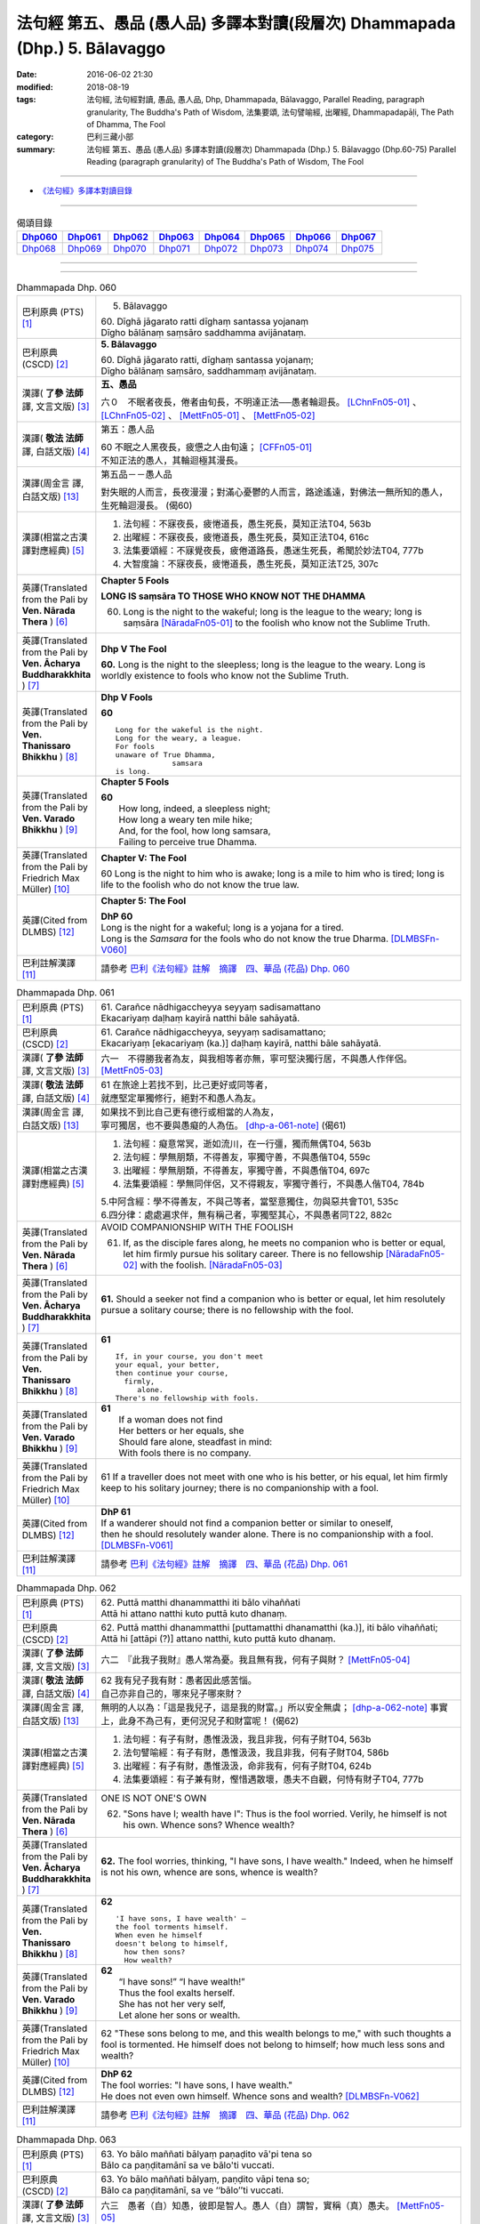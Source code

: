 ============================================================================
法句經 第五、愚品 (愚人品) 多譯本對讀(段層次) Dhammapada (Dhp.) 5. Bālavaggo
============================================================================

:date: 2016-06-02 21:30
:modified: 2018-08-19
:tags: 法句經, 法句經對讀, 愚品, 愚人品, Dhp, Dhammapada, Bālavaggo, 
       Parallel Reading, paragraph granularity, The Buddha's Path of Wisdom,
       法集要頌, 法句譬喻經, 出曜經, Dhammapadapāḷi, The Path of Dhamma, The Fool
:category: 巴利三藏小部
:summary: 法句經 第五、愚品 (愚人品) 多譯本對讀(段層次) Dhammapada (Dhp.) 5. Bālavaggo
          (Dhp.60-75)
          Parallel Reading (paragraph granularity) of The Buddha's Path of Wisdom,  The Fool

--------------

- `《法句經》多譯本對讀目錄 <{filename}dhp-contrast-reading%zh.rst>`__

--------------

.. list-table:: 偈頌目錄
   :widths: 2 2 2 2 2 2 2 2
   :header-rows: 1

   * - Dhp060_
     - Dhp061_
     - Dhp062_
     - Dhp063_
     - Dhp064_
     - Dhp065_
     - Dhp066_
     - Dhp067_

   * - Dhp068_
     - Dhp069_
     - Dhp070_
     - Dhp071_
     - Dhp072_
     - Dhp073_
     - Dhp074_
     - Dhp075_

--------------

.. raw:: html 

  本對讀包含下列數個版本，請自行勾選欲對讀之版本
  （感恩 <strong><a href="https://siongui.github.io/zh/pages/siong-ui-te.html">Siong-Ui Te 師兄</a></strong>
  提供程式支援）：
  
  <div id="option-contrast-reading"></div>

--------------

.. _Dhp060:

.. list-table:: Dhammapada Dhp. 060
   :widths: 15 75
   :header-rows: 0
   :class: contrast-reading-table

   * - 巴利原典 (PTS) [1]_
     - 5. Bālavaggo

       | 60. Dīghā jāgarato ratti dīghaṃ santassa yojanaṃ
       | Dīgho bālānaṃ saṃsāro saddhamma avijānataṃ. 

   * - 巴利原典 (CSCD) [2]_
     - **5. Bālavaggo**

       | 60. Dīghā  jāgarato ratti, dīghaṃ santassa yojanaṃ;
       | Dīgho bālānaṃ saṃsāro, saddhammaṃ avijānataṃ.

   * - 漢譯( **了參 法師** 譯, 文言文版) [3]_
     - **五、愚品**

       六０　不眠者夜長，倦者由旬長，不明達正法──愚者輪迴長。 [LChnFn05-01]_ 、 [LChnFn05-02]_ 、 [MettFn05-01]_ 、 [MettFn05-02]_

   * - 漢譯( **敬法 法師** 譯, 白話文版) [4]_
     - 第五：愚人品

       | 60 不眠之人黑夜長，疲憊之人由旬遠； [CFFn05-01]_
       | 不知正法的愚人，其輪迴極其漫長。

   * - 漢譯(周金言 譯, 白話文版) [13]_
     - 第五品－－愚人品

       對失眠的人而言，長夜漫漫；對滿心憂鬱的人而言，路途遙遠，對佛法一無所知的愚人，生死輪迴漫長。 (偈60)

   * - 漢譯(相當之古漢譯對應經典) [5]_
     - 1. 法句經：不寐夜長，疲惓道長，愚生死長，莫知正法T04, 563b
       2. 出曜經：不寐夜長，疲惓道長，愚生死長，莫知正法T04, 616c
       3. 法集要頌經：不寐覺夜長，疲倦道路長，愚迷生死長，希聞於妙法T04, 777b
       4. 大智度論：不寐夜長，疲惓道長，愚生死長，莫知正法T25, 307c

   * - 英譯(Translated from the Pali by **Ven. Nārada Thera** ) [6]_
     - **Chapter 5 Fools**

       **LONG IS saṃsāra TO THOSE WHO KNOW NOT THE DHAMMA**

       60. Long is the night to the wakeful; long is the league to the weary; long is saṃsāra [NāradaFn05-01]_ to the foolish who know not the Sublime Truth.

   * - 英譯(Translated from the Pali by **Ven. Ācharya Buddharakkhita** ) [7]_
     - **Dhp V The Fool**

       **60.** Long is the night to the sleepless; long is the league to the weary. Long is worldly existence to fools who know not the Sublime Truth.

   * - 英譯(Translated from the Pali by **Ven. Thanissaro Bhikkhu** ) [8]_
     - **Dhp V Fools**

       **60**
       ::

        Long for the wakeful is the night.
        Long for the weary, a league.
        For fools
        unaware of True Dhamma,
                     samsara
        is long.

   * - 英譯(Translated from the Pali by **Ven. Varado Bhikkhu** ) [9]_
     - **Chapter 5 Fools**

       | **60** 
       |  How long, indeed, a sleepless night;  
       |  How long a weary ten mile hike; 
       |  And, for the fool, how long samsara,  
       |  Failing to perceive true Dhamma.

   * - 英譯(Translated from the Pali by Friedrich Max Müller) [10]_
     - **Chapter V: The Fool**

       60 Long is the night to him who is awake; long is a mile to him who is tired; long is life to the foolish who do not know the true law.

   * - 英譯(Cited from DLMBS) [12]_
     - **Chapter 5: The Fool**

       | **DhP 60** 
       | Long is the night for a wakeful; long is a yojana for a tired. 
       | Long is the *Samsara* for the fools who do not know the true Dharma. [DLMBSFn-V060]_

   * - 巴利註解漢譯 [11]_
     - 請參考 `巴利《法句經》註解　摘譯　四、華品 (花品) Dhp. 060 <{filename}../dhA/dhA-chap05%zh.rst#dhp060>`__

.. _Dhp061:

.. list-table:: Dhammapada Dhp. 061
   :widths: 15 75
   :header-rows: 0
   :class: contrast-reading-table

   * - 巴利原典 (PTS) [1]_
     - | 61. Carañce nādhigaccheyya seyyaṃ sadisamattano
       | Ekacariyaṃ daḷhaṃ kayirā natthi bāle sahāyatā. 

   * - 巴利原典 (CSCD) [2]_
     - | 61. Carañce nādhigaccheyya, seyyaṃ sadisamattano;
       | Ekacariyaṃ [ekacariyaṃ (ka.)] daḷhaṃ kayirā, natthi bāle sahāyatā.

   * - 漢譯( **了參 法師** 譯, 文言文版) [3]_
     - 六一　不得勝我者為友，與我相等者亦無，寧可堅決獨行居，不與愚人作伴侶。 [MettFn05-03]_

   * - 漢譯( **敬法 法師** 譯, 白話文版) [4]_
     - | 61 在旅途上若找不到，比己更好或同等者，
       | 就應堅定單獨修行，絕對不和愚人為友。

   * - 漢譯(周金言 譯, 白話文版) [13]_
     - | 如果找不到比自己更有德行或相當的人為友，
       | 寧可獨居，也不要與愚癡的人為伍。 [dhp-a-061-note]_ (偈61)

   * - 漢譯(相當之古漢譯對應經典) [5]_
     - 1. 法句經：癡意常冥，逝如流川，在一行彊，獨而無偶T04, 563b
       2. 法句經：學無朋類，不得善友，寧獨守善，不與愚偕T04, 559c
       3. 出曜經：學無朋類，不得善友，寧獨守善，不與愚偕T04, 697c
       4. 法集要頌經：學無同伴侶，又不得親友，寧獨守善行，不與愚人偕T04, 784b

       | 5.中阿含經：學不得善友，不與己等者，當堅意獨住，勿與惡共會T01, 535c
       | 6.四分律：處處遍求伴，無有稱己者，寧獨堅其心，不與愚者同T22, 882c

   * - 英譯(Translated from the Pali by **Ven. Nārada Thera** ) [6]_
     - AVOID COMPANIONSHIP WITH THE FOOLISH
       
       61. If, as the disciple fares along, he meets no companion who is better or equal, let him firmly pursue his solitary career. There is no fellowship [NāradaFn05-02]_ with the foolish. [NāradaFn05-03]_ 

   * - 英譯(Translated from the Pali by **Ven. Ācharya Buddharakkhita** ) [7]_
     - **61.** Should a seeker not find a companion who is better or equal, let him resolutely pursue a solitary course; there is no fellowship with the fool.

   * - 英譯(Translated from the Pali by **Ven. Thanissaro Bhikkhu** ) [8]_
     - **61** 
       ::

        If, in your course, you don't meet
        your equal, your better,
        then continue your course,
          firmly,
             alone.
        There's no fellowship with fools.

   * - 英譯(Translated from the Pali by **Ven. Varado Bhikkhu** ) [9]_
     - | **61** 
       |  If a woman does not find
       |  Her betters or her equals, she
       |  Should fare alone, steadfast in mind:
       |  With fools there is no company.
     
   * - 英譯(Translated from the Pali by Friedrich Max Müller) [10]_
     - 61 If a traveller does not meet with one who is his better, or his equal, let him firmly keep to his solitary journey; there is no companionship with a fool.

   * - 英譯(Cited from DLMBS) [12]_
     - | **DhP 61** 
       | If a wanderer should not find a companion better or similar to oneself, 
       | then he should resolutely wander alone. There is no companionship with a fool. [DLMBSFn-V061]_

   * - 巴利註解漢譯 [11]_
     - 請參考 `巴利《法句經》註解　摘譯　四、華品 (花品) Dhp. 061 <{filename}../dhA/dhA-chap05%zh.rst#dhp061>`__

.. _Dhp062:

.. list-table:: Dhammapada Dhp. 062
   :widths: 15 75
   :header-rows: 0
   :class: contrast-reading-table

   * - 巴利原典 (PTS) [1]_
     - | 62. Puttā matthi dhanammatthi iti bālo vihaññati
       | Attā hi attano natthi kuto puttā kuto dhanaṃ. 

   * - 巴利原典 (CSCD) [2]_
     - | 62. Puttā matthi dhanammatthi [puttamatthi dhanamatthi (ka.)], iti bālo vihaññati;
       | Attā hi [attāpi (?)] attano natthi, kuto puttā kuto dhanaṃ.

   * - 漢譯( **了參 法師** 譯, 文言文版) [3]_
     - 六二　『此我子我財』愚人常為憂。我且無有我，何有子與財？ [MettFn05-04]_

   * - 漢譯( **敬法 法師** 譯, 白話文版) [4]_
     - | 62 我有兒子我有財：愚者因此感苦惱。
       | 自己亦非自己的，哪來兒子哪來財？

   * - 漢譯(周金言 譯, 白話文版) [13]_
     - 無明的人以為：「這是我兒子，這是我的財富。」所以安全無虞； [dhp-a-062-note]_ 事實上，此身不為己有，更何況兒子和財富呢！ (偈62)

   * - 漢譯(相當之古漢譯對應經典) [5]_
     - 1. 法句經：有子有財，愚惟汲汲，我且非我，何有子財T04, 563b
       2. 法句譬喻經：有子有財，愚惟汲汲，我且非我，何有子財T04, 586b
       3. 出曜經：有子有財，愚惟汲汲，命非我有，何有子財T04, 624b
       4. 法集要頌經：有子兼有財，慳惜遇散壞，愚夫不自觀，何恃有財子T04, 777b

   * - 英譯(Translated from the Pali by **Ven. Nārada Thera** ) [6]_
     - ONE IS NOT ONE'S OWN
       
       62. "Sons have I; wealth have I": Thus is the fool worried. Verily, he himself is not his own. Whence sons? Whence wealth?

   * - 英譯(Translated from the Pali by **Ven. Ācharya Buddharakkhita** ) [7]_
     - **62.** The fool worries, thinking, "I have sons, I have wealth." Indeed, when he himself is not his own, whence are sons, whence is wealth?

   * - 英譯(Translated from the Pali by **Ven. Thanissaro Bhikkhu** ) [8]_
     - **62** 
       ::

        'I have sons, I have wealth' —
        the fool torments himself.
        When even he himself
        doesn't belong to himself,
          how then sons?
          How wealth?

   * - 英譯(Translated from the Pali by **Ven. Varado Bhikkhu** ) [9]_
     - | **62** 
       |  “I have sons!” “I have wealth!”
       |  Thus the fool exalts herself.
       |  She has not her very self,
       |  Let alone her sons or wealth.
     
   * - 英譯(Translated from the Pali by Friedrich Max Müller) [10]_
     - 62 "These sons belong to me, and this wealth belongs to me," with such thoughts a fool is tormented. He himself does not belong to himself; how much less sons and wealth?

   * - 英譯(Cited from DLMBS) [12]_
     - | **DhP 62** 
       | The fool worries: "I have sons, I have wealth." 
       | He does not even own himself. Whence sons and wealth? [DLMBSFn-V062]_

   * - 巴利註解漢譯 [11]_
     - 請參考 `巴利《法句經》註解　摘譯　四、華品 (花品) Dhp. 062 <{filename}../dhA/dhA-chap05%zh.rst#dhp062>`__

.. _Dhp063:

.. list-table:: Dhammapada Dhp. 063
   :widths: 15 75
   :header-rows: 0
   :class: contrast-reading-table

   * - 巴利原典 (PTS) [1]_
     - | 63. Yo bālo maññati bālyaṃ paṇaḍito vā'pi tena so
       | Bālo ca paṇḍitamānī sa ve bālo'ti vuccati. 

   * - 巴利原典 (CSCD) [2]_
     - | 63. Yo bālo maññati bālyaṃ, paṇḍito vāpi tena so;
       | Bālo ca paṇḍitamānī, sa ve ‘‘bālo’’ti vuccati.

   * - 漢譯( **了參 法師** 譯, 文言文版) [3]_
     - 六三　愚者（自）知愚，彼即是智人。愚人（自）謂智，實稱（真）愚夫。 [MettFn05-05]_

   * - 漢譯( **敬法 法師** 譯, 白話文版) [4]_
     - | 63 自知愚昧的愚人，因此亦算是智者；
       | 自判智者的愚人，真是所謂的愚人。

   * - 漢譯(周金言 譯, 白話文版) [13]_
     - | 自知愚癡的人，其實是聰明的人。
       | 愚癡卻自以為聰明的人，真正是愚癡的人。 (偈63)

   * - 漢譯(相當之古漢譯對應經典) [5]_
     - 1. 法句經：愚矇愚極，自謂我智，愚而勝智，是謂極愚T04, 563b
       2. 法句譬喻經：愚矇愚極，自謂我智，愚而勝智，是謂極愚T04, 586b
       3. 出曜經：愚蒙愚極，自謂我智，愚而稱智，是謂極愚T04, 624b
       4. 出曜經：愚者自稱愚，當知善黠慧，愚人自稱智，是謂愚中甚T04, 729c
       5. 法集要頌經：愚者自稱愚，當知善黠慧，愚人自稱智，是謂愚中甚T04,790b
       
       | 6.有部毘奈耶：愚人自說愚，此名為智者，愚者妄稱智，此謂真愚癡T23, 796c

   * - 英譯(Translated from the Pali by **Ven. Nārada Thera** ) [6]_
     - WISE IS HE WHO ACKNOWLEDGES HIS FOOLISHNESS
       
       63. The fool who knows that he is a fool is for that very reason a wise man; the fool who thinks that he is wise is called a fool indeed.

   * - 英譯(Translated from the Pali by **Ven. Ācharya Buddharakkhita** ) [7]_
     - **63.** A fool who knows his foolishness is wise at least to that extent, but a fool who thinks himself wise is a fool indeed.

   * - 英譯(Translated from the Pali by **Ven. Thanissaro Bhikkhu** ) [8]_
     - **63** 
       ::

        A fool with a sense of his foolishness
        is — at least to that extent — wise.
        But a fool who thinks himself wise
        really deserves to be called
          a fool.

   * - 英譯(Translated from the Pali by **Ven. Varado Bhikkhu** ) [9]_
     - | **63** 
       |  The fool who does her folly see
       |  Indeed’s a sage to that degree;
       |  But who to wisdom gives false airs,
       |  That fool indeed’s a fool declared.
     
   * - 英譯(Translated from the Pali by Friedrich Max Müller) [10]_
     - 63 The fool who knows his foolishness, is wise at least so far. But a fool who thinks himself wise, he is called a fool indeed.

   * - 英譯(Cited from DLMBS) [12]_
     - | **DhP 63** 
       | A fool who knows about his foolishness, just by that he is like a wise man. 
       | And a fool, who is proud of his cleverness, he is indeed called a fool. [DLMBSFn-V063]_

   * - 巴利註解漢譯 [11]_
     - 請參考 `巴利《法句經》註解　摘譯　四、華品 (花品) Dhp. 063 <{filename}../dhA/dhA-chap05%zh.rst#dhp063>`__

.. _Dhp064:

.. list-table:: Dhammapada Dhp. 064
   :widths: 15 75
   :header-rows: 0
   :class: contrast-reading-table

   * - 巴利原典 (PTS) [1]_
     - | 64. Yāvajīvampi ce bālo vaṇḍitaṃ payirupāsati
       | Na so dhammaṃ vijānāti dabbī sūparasaṃ yathā. 

   * - 巴利原典 (CSCD) [2]_
     - | 64. Yāvajīvampi ce bālo, paṇḍitaṃ payirupāsati;
       | Na so dhammaṃ vijānāti, dabbī sūparasaṃ yathā.

   * - 漢譯( **了參 法師** 譯, 文言文版) [3]_
     - 六四　愚者雖終身，親近於智人，彼不了達摩，如匙嘗湯味。 [MettFn05-06]_ 、 [MettFn05-07]

   * - 漢譯( **敬法 法師** 譯, 白話文版) [4]_
     - | 64 即使盡其一輩子，愚人親近了智者，
       | 他也不能了知法，如勺不知湯之味。

   * - 漢譯(周金言 譯, 白話文版) [13]_
     - | 真正的癡人雖然終身與智者為伍，仍然無法領悟佛法，
       | 就像湯匙不知湯的滋味。 (偈 64)

   * - 漢譯(相當之古漢譯對應經典) [5]_
     - 1. 法句經：頑闇近智，如瓢斟味，雖久狎習，猶不知法T04, 563b
       2. 法句譬喻經：愚闇近智，如瓢斟味，雖久狎習，猶不知法T04, 586b
       3. 出曜經：愚者盡形壽，承事明智人，亦不知真法，如瓢斟酌食T04, 729a
       4. 法集要頌經：愚人盡形壽，承事明智人，亦不知真法，如杓斟酌食T04, 790a
       
       | 5. 菩薩所集論：盡形壽愚癡，親近諸智者，彼不識了法，猶杓不別味T28, 802b

   * - 英譯(Translated from the Pali by **Ven. Nārada Thera** ) [6]_
     - A FOOL CANNOT APPRECIATE THE VALUE OF THE DHAMMA
       
       64. Though a fool, through all his life, associates with a wise man, he no more understands the Dhamma than a spoon (tastes) the flavour of soup.

   * - 英譯(Translated from the Pali by **Ven. Ācharya Buddharakkhita** ) [7]_
     - **64.** Though all his life a fool associates with a wise man, he no more comprehends the Truth than a spoon tastes the flavor of the soup.

   * - 英譯(Translated from the Pali by **Ven. Thanissaro Bhikkhu** ) [8]_
     - **64-65** 
       ::

        Even if for a lifetime
        the fool stays with the wise,
        he knows nothing of the Dhamma —
          as the ladle,
          the taste of the soup.
        
        Even if for a moment,
        the perceptive person stays with the wise,
        he immediately knows the Dhamma —
          as the tongue,
          the taste of the soup.

   * - 英譯(Translated from the Pali by **Ven. Varado Bhikkhu** ) [9]_
     - | **64** 
       |  Although a fool might well engage
       |  All his lifetime with a sage,
       |  He’ll the Dhamma no more savour
       |  Than the spoon the curry’s flavour.
     
   * - 英譯(Translated from the Pali by Friedrich Max Müller) [10]_
     - 64 If a fool be associated with a wise man even all his life, he will perceive the truth as little as a spoon perceives the taste of soup.

   * - 英譯(Cited from DLMBS) [12]_
     - | **DhP 64** 
       | A fool can attend on a wise man even for whole his life, 
       | he will not understand the Dharma, like a spoon does not know the taste of the soup. [DLMBSFn-V064]_

   * - 巴利註解漢譯 [11]_
     - 請參考 `巴利《法句經》註解　摘譯　四、華品 (花品) Dhp. 064 <{filename}../dhA/dhA-chap05%zh.rst#dhp064>`__

.. _Dhp065:

.. list-table:: Dhammapada Dhp. 065
   :widths: 15 75
   :header-rows: 0
   :class: contrast-reading-table

   * - 巴利原典 (PTS) [1]_
     - | 65. Muhuttampi ce viñgñu paṇḍitaṃ payirupāsati
       | Khippaṃ dhammaṃ vijānāti jivhā sūparasaṃ yathā. 

   * - 巴利原典 (CSCD) [2]_
     - | 65. Muhuttamapi  ce viññū, paṇḍitaṃ payirupāsati;
       | Khippaṃ dhammaṃ vijānāti, jivhā sūparasaṃ yathā.

   * - 漢譯( **了參 法師** 譯, 文言文版) [3]_
     - 六五　慧者須臾頃，親近於智人，能速解達摩，如舌嘗湯味。 [MettFn05-08]_

   * - 漢譯( **敬法 法師** 譯, 白話文版) [4]_
     - | 65 雖然只是片刻間，智者親近了智者，
       | 他能迅速了知法，如舌能知湯之味。

   * - 漢譯(周金言 譯, 白話文版) [13]_
     - 聰慧的人，雖然只與智者短暫相處，但能很快領悟佛法，就像舌頭明辨湯的味道。 (偈 65)

   * - 漢譯(相當之古漢譯對應經典) [5]_
     - 1. 法句經：開達近智，如舌甞味，雖須臾習，即解道要T04, 563b
       2. 法句譬喻經：開達近智，如舌甞味，雖須臾習，即解道要T04, 586b
       3. 出曜經：智者斯須間，承事賢聖人，一一知真法，如舌知眾味T04, 729b
       4. 法集要頌經：智若須臾間，承事賢聖人，一一知真法，如舌了眾味T04,790a

   * - 英譯(Translated from the Pali by **Ven. Nārada Thera** ) [6]_
     - THE WISE CAN APPRECIATE THE VALUE OF THE DHAMMA
       
       65. Though an intelligent person, associates with a wise man for only a moment, he quickly understands the Dhamma as the tongue (tastes) the flavour of soup.

   * - 英譯(Translated from the Pali by **Ven. Ācharya Buddharakkhita** ) [7]_
     - **65.** Though only for a moment a discerning person associates with a wise man, quickly he comprehends the Truth, just as the tongue tastes the flavor of the soup.

   * - 英譯(Translated from the Pali by **Ven. Thanissaro Bhikkhu** ) [8]_
     - **64-65** 
       ::

        Even if for a lifetime
        the fool stays with the wise,
        he knows nothing of the Dhamma —
          as the ladle,
          the taste of the soup.
        
        Even if for a moment,
        the perceptive person stays with the wise,
        he immediately knows the Dhamma —
          as the tongue,
          the taste of the soup.

   * - 英譯(Translated from the Pali by **Ven. Varado Bhikkhu** ) [9]_
     - | **65** 
       |  Although the prudent might engage
       |  But a moment with a sage,
       |  Still, he’ll Dhamma quickly savour,
       |  As the tongue the curry’s flavour.
     
   * - 英譯(Translated from the Pali by Friedrich Max Müller) [10]_
     - 65 If an intelligent man be associated for one minute only with a wise man, he will soon perceive the truth, as the tongue perceives the taste of soup.

   * - 英譯(Cited from DLMBS) [12]_
     - | **DhP 65** 
       | An intelligent person can attend on a wise man even for a second, 
       | he will quickly understand the Dharma, like a tongue knows the taste of the soup. [DLMBSFn-V065]_

   * - 巴利註解漢譯 [11]_
     - 請參考 `巴利《法句經》註解　摘譯　四、華品 (花品) Dhp. 065 <{filename}../dhA/dhA-chap05%zh.rst#dhp065>`__

.. _Dhp066:

.. list-table:: Dhammapada Dhp. 066
   :widths: 15 75
   :header-rows: 0
   :class: contrast-reading-table

   * - 巴利原典 (PTS) [1]_
     - | 66. Caranti bālā dummedhā amitteneva attanā
       | Karontā pāpakaṃ kammaṃ yaṃ hoti kaṭukapphalaṃ. 

   * - 巴利原典 (CSCD) [2]_
     - | 66. Caranti bālā dummedhā, amitteneva attanā;
       | Karontā pāpakaṃ kammaṃ, yaṃ hoti kaṭukapphalaṃ.

   * - 漢譯( **了參 法師** 譯, 文言文版) [3]_
     - 六六　愚人不覺知，與自仇敵行，造作諸惡業，受定眾苦果。 [NandFn05-01]_ 、 [NandFn05-02]_

   * - 漢譯( **敬法 法師** 譯, 白話文版) [4]_
     - | 66 無慧愚人四處走，伴隨自己此敵人，
       | 他們在造作惡業，帶來苦果的惡業。

   * - 漢譯(周金言 譯, 白話文版) [13]_
     - 無明的愚人自作孽，到處造作惡業，而受惡報。 (偈66)

   * - 漢譯(相當之古漢譯對應經典) [5]_
     - 1. 法句經：愚人施行，為身招患，快心作惡，自致重殃T04, 563c
       2. 法句譬喻經：愚人施行，為身招患，快心作惡，自致重殃T04, 586b
       3. 出曜經：凡人為惡，不能自覺，愚癡快意，後受欝毒T04, 671a

       | 4.雜阿含經：愚癡人所行，不合於黠慧，自所行惡行，為自惡知識。所造眾惡行，終獲苦果報T02, 351a
       | 5.佛說孛經抄：愚人作行，為身招患，快心放意，後致重殃T17, 731b
       | 6.法句經：愚人着數，憂慼久長，與愚居苦，於我猶怨T04, 563b

   * - 英譯(Translated from the Pali by **Ven. Nārada Thera** ) [6]_
     - BITTER IS THE FRUIT OF EVIL
       
       66. Fools of little wit move about with the very self as their own foe, doing evil deeds the fruit of which is bitter. 

   * - 英譯(Translated from the Pali by **Ven. Ācharya Buddharakkhita** ) [7]_
     - **66.** Fools of little wit are enemies unto themselves as they move about doing evil deeds, the fruits of which are bitter.

   * - 英譯(Translated from the Pali by **Ven. Thanissaro Bhikkhu** ) [8]_
     - **66** 
       ::

        Fools, their wisdom weak,
        are their own enemies
        as they go through life,
        doing evil
        that bears
              bitter fruit.

   * - 英譯(Translated from the Pali by **Ven. Varado Bhikkhu** ) [9]_
     - | **66** 
       |  The fool of little wit proceeds
       |  Undertaking evil deeds,
       |  Acting as her own ill-wisher,
       |  Reaping fruit profusely bitter.
     
   * - 英譯(Translated from the Pali by Friedrich Max Müller) [10]_
     - 66 Fools of little understanding have themselves for their greatest enemies, for they do evil deeds which must bear bitter fruits.

   * - 英譯(Cited from DLMBS) [12]_
     - | **DhP 66** 
       | The stupid fools behave as if they themselves were their enemies, 
       | doing bad deeds, which have bitter fruit. [DLMBSFn-V066]_

   * - 巴利註解漢譯 [11]_
     - 請參考 `巴利《法句經》註解　摘譯　四、華品 (花品) Dhp. 066 <{filename}../dhA/dhA-chap05%zh.rst#dhp066>`__

.. _Dhp067:

.. list-table:: Dhammapada Dhp. 067
   :widths: 15 75
   :header-rows: 0
   :class: contrast-reading-table

   * - 巴利原典 (PTS) [1]_
     - | 67. Na taṃ kammaṃ kataṃ sādhu yaṃ katvā nānutappati
       | Yassa assumukho rodaṃ vipākaṃ paṭisevati. 

   * - 巴利原典 (CSCD) [2]_
     - | 67. Na  taṃ kammaṃ kataṃ sādhu, yaṃ katvā anutappati;
       | Yassa assumukho rodaṃ, vipākaṃ paṭisevati.

   * - 漢譯( **了參 法師** 譯, 文言文版) [3]_
     - 六七　彼作不善業，作已生後悔，哭泣淚滿面，應得受異熟。 [LChnFn05-03]_ 、 [MettFn05-10]_

   * - 漢譯( **敬法 法師** 譯, 白話文版) [4]_
     - | 67 做了會後悔的業，即沒有妥善做好，
       | 在體驗其果報時，他淚流滿面悲泣。

   * - 漢譯(周金言 譯, 白話文版) [13]_
     - | 惡業是造作之後會後悔的業；
       | 惡業是當接受業報時，使人涕泗縱橫的業。 (偈 67)

   * - 漢譯(相當之古漢譯對應經典) [5]_
     - 1. 法句經：行為不善，退見悔悋，致涕流面，報由宿習T04, 563c
       2. 法句譬喻經：行為不善，退見悔吝，致涕流面，報由宿習T04, 586b
       3. 出曜經：夫人行惡，還自熾然，啼泣流面，後受其報T04, 671a

       4. 雜阿含經：既作不善業，終則受諸惱，造業雖歡喜，啼泣受其報T02, 351a

   * - 英譯(Translated from the Pali by **Ven. Nārada Thera** ) [6]_
     - NOT WELL DONE IS THAT DEED WHICH CAUSES REPENTANCE
       
       67. That deed is not well done when, after having done it, one repents, and when weeping, with tearful face, one reaps the fruit thereof.

   * - 英譯(Translated from the Pali by **Ven. Ācharya Buddharakkhita** ) [7]_
     - **67.** Ill done is that action of doing which one repents later, and the fruit of which one, weeping, reaps with tears.

   * - 英譯(Translated from the Pali by **Ven. Thanissaro Bhikkhu** ) [8]_
     - **67-68**
       ::

        It's not good,
        the doing of the deed
        that, once it's done,
        you regret,
        whose result you reap crying,
        your face in tears.
        
        It's good,
        the doing of the deed
        that, once it's done,
        you don't regret,
        whose result you reap gratified,
            happy at heart.

   * - 英譯(Translated from the Pali by **Ven. Varado Bhikkhu** ) [9]_
     - | **67** 
       |  Acts and deeds are not propitious,
       |  Acts which done, she lives to rue;
       |  Which lead to tears and lamentation
       |  When the kammic fruits ensue.
     
   * - 英譯(Translated from the Pali by Friedrich Max Müller) [10]_
     - 67 That deed is not well done of which a man must repent, and the reward of which he receives crying and with a tearful face.

   * - 英譯(Cited from DLMBS) [12]_
     - | **DhP 67** 
       | That deed is not well done, which one regrets when it is accomplished, 
       | whose consequences one faces with a tearful face and crying. [DLMBSFn-V067]_

   * - 巴利註解漢譯 [11]_
     - 請參考 `巴利《法句經》註解　摘譯　四、華品 (花品) Dhp. 067 <{filename}../dhA/dhA-chap05%zh.rst#dhp067>`__

.. _Dhp068:

.. list-table:: Dhammapada Dhp. 068
   :widths: 15 75
   :header-rows: 0
   :class: contrast-reading-table

   * - 巴利原典 (PTS) [1]_
     - | 68. Tañca kammaṃ kataṃ sādhu yaṃ katvā nānutappati
       | Yassa patīto sumano vipākaṃ paṭisevati. 

   * - 巴利原典 (CSCD) [2]_
     - | 68. Tañca  kammaṃ kataṃ sādhu, yaṃ katvā nānutappati;
       | Yassa patīto sumano, vipākaṃ paṭisevati.

   * - 漢譯( **了參 法師** 譯, 文言文版) [3]_
     - 六八　若彼作善業，作已不追悔，歡喜而愉悅，應得受異熟。[LChnFn05-04]_ 、 [MettFn05-11]_

   * - 漢譯( **敬法 法師** 譯, 白話文版) [4]_
     - | 68 做了無後悔的業，即已經妥善做好，
       | 在體驗其果報時，他感到歡喜快樂。

   * - 漢譯(周金言 譯, 白話文版) [13]_
     - | 善業是造作之後不會後悔的業；
       | 善業是接受業報時，滿心歡喜的業。 (偈 68)

   * - 漢譯(相當之古漢譯對應經典) [5]_
     - 1. 法句經：行為德善，進覩歡喜，應來受福，喜笑悅習T04, 563c

       | 2.雜阿含經：造諸善業者，終則不熱惱，歡喜而造業，安樂受其報T02, 351a
       | 3.出曜經：吉人行德，相隨積增，甘心為之，福應自然T04, 671b

   * - 英譯(Translated from the Pali by **Ven. Nārada Thera** ) [6]_
     - WELL DONE IS THAT DEED WHICH CAUSES NO REPENTANCE
       
       68. That deed is well done when, after having done it, one repents not, and when, with joy and pleasure, one reaps the fruit thereof.

   * - 英譯(Translated from the Pali by **Ven. Ācharya Buddharakkhita** ) [7]_
     - **68.** Well done is that action of doing which one repents not later, and the fruit of which one reaps with delight and happiness.

   * - 英譯(Translated from the Pali by **Ven. Thanissaro Bhikkhu** ) [8]_
     - **67-68**
       ::

        It's not good,
        the doing of the deed
        that, once it's done,
        you regret,
        whose result you reap crying,
        your face in tears.
        
        It's good,
        the doing of the deed
        that, once it's done,
        you don't regret,
        whose result you reap gratified,
            happy at heart.

   * - 英譯(Translated from the Pali by **Ven. Varado Bhikkhu** ) [9]_
     - | **68** 
       |  Deeds and actions are propitious,
       |  If when done, she rests appeased,
       |  Which lead to happy satisfaction
       |  With the kammic fruits received.
     
   * - 英譯(Translated from the Pali by Friedrich Max Müller) [10]_
     - 68 No, that deed is well done of which a man does not repent, and the reward of which he receives gladly and cheerfully.

   * - 英譯(Cited from DLMBS) [12]_
     - | **DhP 68** 
       | That deed is well done, which one does not regret when it is accomplished, 
       | whose consequences one faces delighted and happy. [DLMBSFn-V068]_

   * - 巴利註解漢譯 [11]_
     - 請參考 `巴利《法句經》註解　摘譯　四、華品 (花品) Dhp. 068 <{filename}../dhA/dhA-chap05%zh.rst#dhp068>`__

.. _Dhp069:

.. list-table:: Dhammapada Dhp. 069
   :widths: 15 75
   :header-rows: 0
   :class: contrast-reading-table

   * - 巴利原典 (PTS) [1]_
     - | 69. Madhuvā maññati bālo yāva pāpaṃ na paccati
       | Yadā ca paccati pāpaṃ atha bālo dukkhaṃ nigacchati. 

   * - 巴利原典 (CSCD) [2]_
     - | 69. Madhuvā [madhuṃ vā (dī. ni. ṭīkā 1)] maññati bālo, yāva pāpaṃ na paccati;
       | Yadā ca paccati pāpaṃ, bālo [atha bālo (sī. syā.) atha (?)] dukkhaṃ nigacchati.

   * - 漢譯( **了參 法師** 譯, 文言文版) [3]_
     - 六九　惡業未成熟，愚人思如蜜；惡業成熟時，愚人必受苦。 [MettFn05-12]_

   * - 漢譯( **敬法 法師** 譯, 白話文版) [4]_
     - | 69 只要惡業還未成熟，愚人以為它甜如蜜；
       | 然而當惡業成熟時，愚人就得為它受苦。

   * - 漢譯(周金言 譯, 白話文版) [13]_
     - 愚痴的人在惡業尚未成熟的時候，以為惡業甜如蜂蜜，一旦成熟，則受苦受難。 (偈 69)

   * - 漢譯(相當之古漢譯對應經典) [5]_
     - 1. 法句經：過罪未熟，愚以恬惔，至其熟時，自受大罪T04, 563c
       2. 出曜經：愚者自謂生，猶惡未成熟，惡以成熟滿，諸苦亦復熟T04, 744c
       3. 法集要頌經：愚者自謂正，猶惡不成熟，惡已成熟滿，諸苦亦復熟T04, 792b

   * - 英譯(Translated from the Pali by **Ven. Nārada Thera** ) [6]_
     - EVIL-DOERS COME TO GRIEF
       
       69. As sweet as honey is an evil deed, so thinks the fool so long as it ripens not; but when it ripens, then he comes to grief.

   * - 英譯(Translated from the Pali by **Ven. Ācharya Buddharakkhita** ) [7]_
     - **69.** So long as an evil deed has not ripened, the fool thinks it as sweet as honey. But when the evil deed ripens, the fool comes to grief.

   * - 英譯(Translated from the Pali by **Ven. Thanissaro Bhikkhu** ) [8]_
     - **69** 
       ::

        As long as evil has yet to ripen,
        the fool mistakes it for honey.
        But when that evil ripens,
        the fool falls into
                          pain.

   * - 英譯(Translated from the Pali by **Ven. Varado Bhikkhu** ) [9]_
     - | **69** 
       |  Like honey does the fool adore
       |  Evil deeds that still are raw.
       |  When those evil deeds are ripe,
       |  Then the fool will sorrow strike.       | 
     
   * - 英譯(Translated from the Pali by Friedrich Max Müller) [10]_
     - 69 As long as the evil deed done does not bear fruit, the fool thinks it is like honey; but when it ripens, then the fool suffers grief.

   * - 英譯(Cited from DLMBS) [12]_
     - | **DhP 69** 
       | The fool thinks it is as honey, as long as the evil is not ripe. 
       | When the evil is ripe, then he undergoes suffering. [DLMBSFn-V069]_

   * - 巴利註解漢譯 [11]_
     - 請參考 `巴利《法句經》註解　摘譯　四、華品 (花品) Dhp. 069 <{filename}../dhA/dhA-chap05%zh.rst#dhp069>`__

.. _Dhp070:

.. list-table:: Dhammapada Dhp. 070
   :widths: 15 75
   :header-rows: 0
   :class: contrast-reading-table

   * - 巴利原典 (PTS) [1]_
     - | 70. Māse māse kusaggena bālo bhuñjetha bhojanaṃ
       | Na so saṅkhatadhammānaṃ kalaṃ agghati soḷasiṃ. 

   * - 巴利原典 (CSCD) [2]_
     - | 70. Māse māse kusaggena, bālo bhuñjeyya bhojanaṃ;
       | Na so saṅkhātadhammānaṃ [saṅkhatadhammānaṃ (sī. pī. ka.)], kalaṃ agghati soḷasiṃ.

   * - 漢譯( **了參 法師** 譯, 文言文版) [3]_
     - 七０　愚者月復月，雖僅取（少）食──以孤沙草端；（彼所得功德），不及思法者，十六分之一。  [LChnFn05-05]_ 、 [LChnFn05-06]_ 、 [MettFn05-13]_

   * - 漢譯( **敬法 法師** 譯, 白話文版) [4]_
     - | 70 愚人月復一月以古沙草攝取飲食，
       | 卻不值思惟真諦者的十六份之一。

   * - 漢譯(周金言 譯, 白話文版) [13]_
     - 愚癡的人雖然經年累月只吃用孤沙草尖所能攫取的少量食物， [dhp-a-070-note2]_ 如此所得到的善業仍不及明瞭正法的人的十六分之一。 [dhp-a-070-note]_ (偈 70)

   * - 漢譯(相當之古漢譯對應經典) [5]_
     - 1. 法句經：愚好美食，月月滋甚，於十六分，未一思法T04, 563c
       2. 出曜經：從月至其月，愚者用摶食，彼不信於佛，十六不獲一T04,726b
       3. 法集要頌經：從月至於月，愚者用飲食，彼人不信佛，十六不獲一T04, 789b

       | 4.佛本行集經：猶如小兒月月學，所食如彼茅草頭，若人歸信佛如來，能勝於彼十六分T03, 856c

   * - 英譯(Translated from the Pali by **Ven. Nārada Thera** ) [6]_
     - REALIZATION IS FAR SUPERIOR TO MERE FASTING
       
       70. Month after month a fool may eat only as much food as can be picked up on the tip of a kusa grass blade; [NāradaFn05-05]_ but he is not worth a sixteenth part of them who have comprehended the Truth. [NāradaFn05-06]_ 

   * - 英譯(Translated from the Pali by **Ven. Ācharya Buddharakkhita** ) [7]_
     - **70.** Month after month a fool may eat his food with the tip of a blade of grass, but he still is not worth a sixteenth part of the those who have comprehended the Truth.

   * - 英譯(Translated from the Pali by **Ven. Thanissaro Bhikkhu** ) [8]_
     - **70** 
       ::

        Month after month
        the fool might eat
        only a tip-of-grass measure of food,
        but he wouldn't be worth
             one sixteenth
        of those who've fathomed
        the Dhamma.

   * - 英譯(Translated from the Pali by **Ven. Varado Bhikkhu** ) [9]_
     - | **70** 
       |  Though month after month, as a spoon for his nourishment,
       |  A fool should a grass-tip employ (as self-punishment),
       |  His value is not even one in sixteen
       |  Of that person who Dhamma, with insight, has seen.
     
   * - 英譯(Translated from the Pali by Friedrich Max Müller) [10]_
     - 70 Let a fool month after month eat his food (like an ascetic) with the tip of a blade of Kusa grass, yet he is not worth the sixteenth particle of those who have well weighed the law.

   * - 英譯(Cited from DLMBS) [12]_
     - | **DhP 70** 
       | Month by month can a fool eat his food with a blade of the *kusa* grass, 
       | he is not worth a sixteenth part of those, who have realized the Dharma. [DLMBSFn-V070]_

   * - 巴利註解漢譯 [11]_
     - 請參考 `巴利《法句經》註解　摘譯　四、華品 (花品) Dhp. 070 <{filename}../dhA/dhA-chap05%zh.rst#dhp070>`__

.. _Dhp071:

.. list-table:: Dhammapada Dhp. 071
   :widths: 15 75
   :header-rows: 0
   :class: contrast-reading-table

   * - 巴利原典 (PTS) [1]_
     - | 71. Na hi pāpaṃ kataṃ kamma sajju khīraṃ'va muccati
       | Ḍahantaṃ bālamanveti bhasmacchanno'va pāvako.

   * - 巴利原典 (CSCD) [2]_
     - | 71. Na hi pāpaṃ kataṃ kammaṃ, sajju khīraṃva muccati;
       | Ḍahantaṃ bālamanveti, bhasmacchannova [bhasmāchannova (sī. pī. ka.)] pāvako.

   * - 漢譯( **了參 法師** 譯, 文言文版) [3]_
     - 七一　猶如搆牛乳，醍醐非速成。愚人造惡業，不即感惡果，業力隨其後，如死灰覆火。 [LChnFn05-07]_ 、 [MettFn05-14]_

   * - 漢譯( **敬法 法師** 譯, 白話文版) [4]_
     - | 71 惡業不會即刻帶來果報，就像鮮奶不會即刻凝固，
       | 但是它依然跟隨著愚人，猶如以灰覆蓋的活火炭。

   * - 漢譯(周金言 譯, 白話文版) [13]_
     - | 惡業雖然不會立刻成熟，如同牛奶不會瞬間凝結，
       | 但惡業不離愚人，時時燒炙愚癡的人，如同灰燼覆蓋下的活火炭。 (偈 71)

   * - 漢譯(相當之古漢譯對應經典) [5]_
     - 1. 法句經：惡不即時，如[(穀-禾)/牛]牛乳，罪在陰祠，如灰覆火T04,565a
       2. 出曜經：惡不即時，如[(殼-一)/牛]牛乳，罪在陰伺，如灰覆火T04,671b
       3. 法集要頌經：惡不即時受，如[(殼-一)/牛]牛湩汁，罪在於陰伺，譬如灰覆火T04,782a

       | 4.大般泥洹經：已作惡業者，如薩闍乳酪，愚者輕被燒，如灰覆火上T12,892c
       | 5.大般涅槃經：作惡不即受，如乳即成酪，猶灰覆火上，愚者輕蹈之T12,419a
       | 6.大般涅槃經：作惡不即受，如乳即成酪，猶灰覆火上，愚者輕蹈之T12, 660a
       | 7.大毘婆沙論：作惡不即受，非如乳成酪，猶灰覆火上，愚蹈久方燒T27,264a
       | 8.大毘婆沙論：作惡不即受，非如乳成酪，猶灰覆火上，愚蹈久方燒T27, 393b
       | 9.婆沙論：作惡不即熟，如薩遮投乳，不即燒愚小，猶如灰底火T28, 205a
       | 10.婆沙論：作惡不即受，不如乳成酪，愚蹈灰底火，不即時燒足T28, 294a
       | 11.鞞婆沙論：作惡不即受，如薩闍乳酪，罪惡燒所追，如灰覆火上T28,464c

   * - 英譯(Translated from the Pali by **Ven. Nārada Thera** ) [6]_
     - EVIL TAKES EFFECT AT THE OPPORTUNE MOMENT
       
       71. Verily, an evil deed committed does not immediately bear fruit, just as milk curdles not at once; smouldering, it follows the fool like fire covered with ashes.

   * - 英譯(Translated from the Pali by **Ven. Ācharya Buddharakkhita** ) [7]_
     - **71.** Truly, an evil deed committed does not immediately bear fruit, like milk that does not turn sour all at once. But smoldering, it follows the fool like fire covered by ashes.

   * - 英譯(Translated from the Pali by **Ven. Thanissaro Bhikkhu** ) [8]_
     - **71** [ThaniSFn-V71]_
       ::

        An evil deed, when done,
        doesn't — like ready milk —
        come out right away.
        It follows the fool,
               smoldering
        like a fire
        hidden in ashes.

   * - 英譯(Translated from the Pali by **Ven. Varado Bhikkhu** ) [9]_
     - | **71** 
       |  Though milk squirts out immediately,
       |  Iniquity’s corollary
       |  Will burn the fool enduringly,
       |  Like coal that smoulders steadily.
     
   * - 英譯(Translated from the Pali by Friedrich Max Müller) [10]_
     - 71 An evil deed, like newly-drawn milk, does not turn (suddenly); smouldering, like fire covered by ashes, it follows the fool.

   * - 英譯(Cited from DLMBS) [12]_
     - | **DhP 71** 
       | An evil deed when done, doesn't instantly bear fruits; just like milk does not coagulate at once. 
       | Burning, it follows the fool like fire covered with ashes. [DLMBSFn-V071]_

   * - 巴利註解漢譯 [11]_
     - 請參考 `巴利《法句經》註解　摘譯　四、華品 (花品) Dhp. 071 <{filename}../dhA/dhA-chap05%zh.rst#dhp071>`__

.. _Dhp072:

.. list-table:: Dhammapada Dhp. 072
   :widths: 15 75
   :header-rows: 0
   :class: contrast-reading-table

   * - 巴利原典 (PTS) [1]_
     - | 72. Yāvadeva anatthāya ñattaṃ bālassa jāyati
       | Hanti bālassa sukkaṃsaṃ muddhamassa vipātayaṃ. 

   * - 巴利原典 (CSCD) [2]_
     - | 72. Yāvadeva anatthāya, ñattaṃ [ñātaṃ (?)] bālassa jāyati;
       | Hanti bālassa sukkaṃsaṃ, muddhamassa vipātayaṃ.

   * - 漢譯( **了參 法師** 譯, 文言文版) [3]_
     - 七二　愚夫求知識，反而趨滅亡，損害其幸福，破碎其頭首。 [LChnFn05-08]_ 、 [MettFn05-15]_

   * - 漢譯( **敬法 法師** 譯, 白話文版) [4]_
     - | 72 愚人所獲得的知識，就只會對自己不利，
       | 它毀滅愚人的光明，也使他的頭顱破裂。 [CFFn05-02]_

   * - 漢譯(周金言 譯, 白話文版) [13]_
     - 愚人的各種技倆只會傷害自己，破壞德行與智慧。 (偈 72)

   * - 漢譯(相當之古漢譯對應經典) [5]_
     - 1. 法句經：愚生念慮，至終無利，自招刀杖，報有印章T04, 563c
       2. 法句經：如是貪無利，當知從癡生，愚為此害賢，首領分于地T04, 571c
       3. 出曜經：如是貪無利，當知從癡生，愚為此害賢，首領分在地T04,688c
       4. 法集要頌經：如是貪無利，當知從癡生，愚為此害賢，首落分于地T04,783c

       | 5.坐禪三昧經：破失非利故，小人得名譽，白淨分失盡，乃至頂法墮T15, 279c
       | 6.有部毘奈耶：利養及名聞，愚人所愛樂，能壞眾善法，如劍斫人頭T23, 701b

   * - 英譯(Translated from the Pali by **Ven. Nārada Thera** ) [6]_
     - KNOWLEDGE AND FAME TEND TO THE RUIN OF FOOLS
       
       72. To his ruin, indeed, the fool gains knowledge and fame; they destroy his bright lot and cleave his head. [NāradaFn05-07]_ 

   * - 英譯(Translated from the Pali by **Ven. Ācharya Buddharakkhita** ) [7]_
     - **72.** To his own ruin the fool gains knowledge, for it cleaves his head and destroys his innate goodness.

   * - 英譯(Translated from the Pali by **Ven. Thanissaro Bhikkhu** ) [8]_
     - **72-74** 
       ::

        Only for his ruin
        does renown come to the fool.
        It ravages his bright fortune
        & rips his head     apart.

        He would want unwarranted status,
        preeminence     among monks,
        authority       among monasteries,
        homage      from lay families.

        'Let householders & those gone forth
        both think that this
        was done by me alone.
        May I alone determine
        what's a duty, what's not':
          the resolve of a fool
          as they grow —
             his desire & pride.

   * - 英譯(Translated from the Pali by **Ven. Varado Bhikkhu** ) [9]_
     - | **72** 
       |  Training arises for a fool, to his detriment. It ruins any goodness in him, and utterly destroys him.
     
   * - 英譯(Translated from the Pali by Friedrich Max Müller) [10]_
     - 72 And when the evil deed, after it has become known, brings sorrow to the fool, then it destroys his bright lot, nay, it cleaves his head.

   * - 英譯(Cited from DLMBS) [12]_
     - | **DhP 72** 
       | A fool gains knowledge altogether for his harm. 
       | It kills his fortune; it destroys his head. [DLMBSFn-V072]_

   * - 巴利註解漢譯 [11]_
     - 請參考 `巴利《法句經》註解　摘譯　四、華品 (花品) Dhp. 072 <{filename}../dhA/dhA-chap05%zh.rst#dhp072>`__

.. _Dhp073:

.. list-table:: Dhammapada Dhp. 073
   :widths: 15 75
   :header-rows: 0
   :class: contrast-reading-table

   * - 巴利原典 (PTS) [1]_
     - | 73. Asataṃ bhāvanamiccheyya purekkhārañca bhikkhusu
       | Āvāsesu ca issariyaṃ pūjā parakulesu ca. 

   * - 巴利原典 (CSCD) [2]_
     - | 73. Asantaṃ  bhāvanamiccheyya [asantaṃ bhāvamiccheyya (syā.), asantabhāvanamiccheyya (ka.)], purekkhārañca bhikkhusu;
       | Āvāsesu ca issariyaṃ, pūjā parakulesu ca.

   * - 漢譯( **了參 法師** 譯, 文言文版) [3]_
     - 七三　（愚人）騖虛名：僧中作上座，僧院為院主，他人求供養。 [MettFn05-16]_

   * - 漢譯( **敬法 法師** 譯, 白話文版) [4]_
     - | 73 無德者有非份之求，要在眾比丘中居先，
       | 要在寺院裡掌主權，及貪求別家的禮敬。 [CFFn05-03]_ 

   * - 漢譯(周金言 譯, 白話文版) [13]_
     - 愚癡的比丘追求種種虛榮：在僧伽中坐上座，成為精舍的住持和受他人的禮敬。 (偈 73)

       愚癡的人心中惦著的是：「讓其他比丘和信徒都明白：『事情不論大小，因為我才能成就，都由我作主』。」所以貪與慢增長。 (偈 74)

   * - 漢譯(相當之古漢譯對應經典) [5]_
     - 1. 法句經：遠道近欲者，為食在學名，貪猗家居故，多取供異姓T04, 563c
       2. 法句經：遠道順邪，貪養比丘，止有慳意，以供彼姓T04, 571c
       3. 出曜經：愚人貪利養，求望名譽稱，在家自興嫉，常求他供養T04,688c
       4. 法集要頌經：貪利不善性，苾芻勿羨之，住處多愛戀，希望他供養T04, 783c

   * - 英譯(Translated from the Pali by **Ven. Nārada Thera** ) [6]_
     - THE IGNORANT SEEK UNDUE FAME
       
       73. The fool will desire undue reputation, precedence among monks, authority in the monasteries, honour among other families.

   * - 英譯(Translated from the Pali by **Ven. Ācharya Buddharakkhita** ) [7]_
     - **73.** The fool seeks undeserved reputation, precedence among monks, authority over monasteries, and honor among householders.

   * - 英譯(Translated from the Pali by **Ven. Thanissaro Bhikkhu** ) [8]_
     - **72-74** 
       :: 

        Only for his ruin
        does renown come to the fool.
        It ravages his bright fortune
        & rips his head     apart.

        He would want unwarranted status,
        preeminence     among monks,
        authority       among monasteries,
        homage      from lay families.

        'Let householders & those gone forth
        both think that this
        was done by me alone.
        May I alone determine
        what's a duty, what's not':
          the resolve of a fool
          as they grow —
             his desire & pride.

   * - 英譯(Translated from the Pali by **Ven. Varado Bhikkhu** ) [9]_
     - | **73** 
       |  A fool might wish for undue reverence,
       |  To be the master of the residence,
       |  ‘Midst monks to have the right to precedence,
       |  And from the folk, respectful deference.
     
   * - 英譯(Translated from the Pali by Friedrich Max Müller) [10]_
     - 73 Let the fool wish for a false reputation, for precedence among the Bhikshus, for lordship in the convents, for worship among other people!

   * - 英譯(Cited from DLMBS) [12]_
     - | **DhP 73** 
       | He might want undue respect, deference from monks, 
       | supremacy over dwellings and devotion from other families. [DLMBSFn-V073]_

   * - 巴利註解漢譯 [11]_
     - 請參考 `巴利《法句經》註解　摘譯　四、華品 (花品) Dhp. 073 <{filename}../dhA/dhA-chap05%zh.rst#dhp073>`__

.. _Dhp074:

.. list-table:: Dhammapada Dhp. 074
   :widths: 15 75
   :header-rows: 0
   :class: contrast-reading-table

   * - 巴利原典 (PTS) [1]_
     - | 74. Mameva kataṃ maññantū gihī pabbajitā ubho
       | Mameva ativasā assu kiccākiccesu kismici
       | Iti bālassa saṃkappo icchā māno ca vaḍḍhati. 

   * - 巴利原典 (CSCD) [2]_
     - | 74. Mameva  kata maññantu, gihīpabbajitā ubho;
       | Mamevātivasā assu, kiccākiccesu kismici;

   * - 漢譯( **了參 法師** 譯, 文言文版) [3]_
     - 七四　『僧與俗共知──此事由我作，事無論大小，皆由我作主』，愚人作此想，貪與慢增長。 [MettFn05-16]_

   * - 漢譯( **敬法 法師** 譯, 白話文版) [4]_
     - | 74 願居士出家眾兩者，皆想諸事因我成就。
       | 無論一切大小的事，讓他們聽我的指示。
       | 這就是愚人的想法，其貪欲與我慢增長。

   * - 漢譯(周金言 譯, 白話文版) [13]_
     - 愚癡的比丘追求種種虛榮：在僧伽中坐上座，成為精舍的住持和受他人的禮敬。 (偈 73)

       愚癡的人心中惦著的是：「讓其他比丘和信徒都明白：『事情不論大小，因為我才能成就，都由我作主』。」所以貪與慢增長。 (偈 74)

   * - 漢譯(相當之古漢譯對應經典) [5]_
     - 1. 法句經：學莫墮二望，莫作家沙門，貪家違聖教，為後自匱乏。此行與愚同，但令欲慢增T04, 563c
       2. 法句經：勿猗此養，為家捨罪，此非至意，用用何益，愚為愚計，欲慢用增T04, 571c
       3. 出曜經：勿猗此養，為家捨罪，此非至意，用用何益T04, 689a
       4. 法集要頌經：在家及出家，族姓諸愚迷，貪利興嫉心，我為降伏彼，愚為愚計想，欲慢日夜增T04, 783c

   * - 英譯(Translated from the Pali by **Ven. Nārada Thera** ) [6]_
     - 74. Let both laymen and monks think, "by myself was this done; in every work, great or small, let them refer to me". Such is the ambition of the fool; his desires and pride increase.

   * - 英譯(Translated from the Pali by **Ven. Ācharya Buddharakkhita** ) [7]_
     - **74.** "Let both laymen and monks think that it was done by me. In every work, great and small, let them follow me" — such is the ambition of the fool; thus his desire and pride increase.

   * - 英譯(Translated from the Pali by **Ven. Thanissaro Bhikkhu** ) [8]_
     - **72-74** 
       ::

        Only for his ruin
        does renown come to the fool.
        It ravages his bright fortune
        & rips his head     apart.

        He would want unwarranted status,
        preeminence     among monks,
        authority       among monasteries,
        homage      from lay families.

        'Let householders & those gone forth
        both think that this
        was done by me alone.
        May I alone determine
        what's a duty, what's not':
          the resolve of a fool
          as they grow —
             his desire & pride.

   * - 英譯(Translated from the Pali by **Ven. Varado Bhikkhu** ) [9]_
     - | **74** 
       |  “Let monks and all the folk conceive
       |  The author of these things was me!
       |  And in their many undertakings,
       |  May they take up my suggestions!”
       |  For this fool, his thoughts unwise,
       |  His pride expands, his longings thrive.

     
   * - 英譯(Translated from the Pali by Friedrich Max Müller) [10]_
     - 74 "May both the layman and he who has left the world think that this is done by me; may they be subject to me in everything which is to be done or is not to be done," thus is the mind of the fool, and his desire and pride increase.

   * - 英譯(Cited from DLMBS) [12]_
     - | **DhP 74** 
       | "Let both householders and monks think that it was done by me, 
       | let them be under my will, in whatever duties." 
       | Such are fool's thoughts. His desire and pride grows. [DLMBSFn-V074]_

   * - 巴利註解漢譯 [11]_
     - 請參考 `巴利《法句經》註解　摘譯　四、華品 (花品) Dhp. 074 <{filename}../dhA/dhA-chap05%zh.rst#dhp074>`__

.. _Dhp075:

.. list-table:: Dhammapada Dhp. 075
   :widths: 15 75
   :header-rows: 0
   :class: contrast-reading-table

   * - 巴利原典 (PTS) [1]_
     - | 75. Aññā hi lābhūpanisā aññā nibbānagāminī75
       | Evametaṃ abhiññāya bhikkhu buddhassa sāvako
       | Sakkāraṃ nābhinandeyya vivekamanubrūhaye. 
       | 

       **Bālavaggo pañcamo.**

   * - 巴利原典 (CSCD) [2]_
     - | 75. Aññā hi lābhūpanisā, aññā nibbānagāminī;
       | Evametaṃ abhiññāya, bhikkhu buddhassa sāvako; 
       | Sakkāraṃ nābhinandeyya, vivekamanubrūhaye.
       | 

       **Bālavaggo pañcamo niṭṭhito.**

   * - 漢譯( **了參 法師** 譯, 文言文版) [3]_
     - 七五　一（道）引世利，一（道）向涅槃。佛弟子比丘，當如是了知，莫貪著世利，專注於遠離。 [MettFn05-17]_ 、 [MettFn05-18]_ 、 [MettFn05-19]_ 

       **愚品第五竟**

   * - 漢譯( **敬法 法師** 譯, 白話文版) [4]_
     - | 75 一個導向世俗成就，另一個則導向涅槃；
       | 如是明瞭此中差別，身為佛弟子的比丘，
       | 不應樂於世俗利養，應該致力培育捨離。
       | 
       
       **愚人品第五完畢**

   * - 漢譯(周金言 譯, 白話文版) [13]_
     - 獲得世間利益的方法和證得涅槃的修行方法絕對不同，佛陀的弟子應該明白這種道理，不應該貪戀世間利益，應該修習出離心。 [dhp-a-075-note]_ (偈 75)

   * - 漢譯(相當之古漢譯對應經典) [5]_
     - 1. 法句經：利求之願異，求道意亦異，是以有識者，出為佛弟子。棄愛捨世習，終不墮生死T04, 563c
       2. 法句經：異哉失利，泥洹不同，諦知是者，比丘佛子，不樂利養，閑居却意T04, 571c
       3. 出曜經：異哉夫利養，泥洹趣不同，能諦知是者，比丘真佛子，不樂著利養，閑居却亂意T04,689b
       4. 法集要頌經：異哉得利養，圓寂趣不同，能論知足者，苾芻真佛子，不貪著名譽，喜悅是智人T04, 783c

   * - 英譯(Translated from the Pali by **Ven. Nārada Thera** ) [6]_
     - THE PATH TO GAIN IS ONE AND TO NIBBĀNA IS ANOTHER
       
       75. Surely the path that leads to worldly gain is one, and the path that leads to Nibbāna is another; understanding this, the bhikkhu, the disciple of the Buddha, should not rejoice in worldly favours, but cultivate detachment. [NāradaFn05-08]_

   * - 英譯(Translated from the Pali by **Ven. Ācharya Buddharakkhita** ) [7]_
     - **75.** One is the quest for worldly gain, and quite another is the path to Nibbana. Clearly understanding this, let not the monk, the disciple of the Buddha, be carried away by worldly acclaim, but develop detachment instead.

   * - 英譯(Translated from the Pali by **Ven. Thanissaro Bhikkhu** ) [8]_
     - **75** 
       ::

        The path to material gain
          goes one way,
        the way to Unbinding,
          another.
        Realizing this, the monk,
        a disciple to the Awakened One,
        should not relish offerings,
        should cultivate        seclusion
             instead.


   * - 英譯(Translated from the Pali by **Ven. Varado Bhikkhu** ) [9]_
     - | **75** 
       |  One path leads to liberation;
       |  One to gifts accumulation.
       |  Those who pay the Lord attention
       |  See both paths with comprehension.
       |  With no like for veneration,
       |  May they strive in isolation!
     
   * - 英譯(Translated from the Pali by Friedrich Max Müller) [10]_
     - 75 "One is the road that leads to wealth, another the road that leads to Nirvana;" if the Bhikshu, the disciple of Buddha, has learnt this, he will not yearn for honour, he will strive after separation from the world.

   * - 英譯(Cited from DLMBS) [12]_
     - | **DhP 75** 
       | Something else are worldly gains, something else is the path leading to the Nirvana. 
       | Thus let a monk, the Buddha's student, having fully understood this, 
       | not rejoice at worship, but let him devote himself to solitude. [DLMBSFn-V075]_

   * - 巴利註解漢譯 [11]_
     - 請參考 `巴利《法句經》註解　摘譯　四、華品 (花品) Dhp. 075 <{filename}../dhA/dhA-chap05%zh.rst#dhp075>`__

--------------

備註：
------

.. [1] 〔註001〕　 `巴利原典 (PTS) Dhammapadapāḷi <Dhp-PTS.html>`__ 乃參考 `Access to Insight <http://www.accesstoinsight.org/>`__ → `Tipitaka <http://www.accesstoinsight.org/tipitaka/index.html>`__ : → `Dhp <http://www.accesstoinsight.org/tipitaka/kn/dhp/index.html>`__ → `{Dhp 1-20} <http://www.accesstoinsight.org/tipitaka/sltp/Dhp_utf8.html#v.1>`__ ( `Dhp <http://www.accesstoinsight.org/tipitaka/sltp/Dhp_utf8.html>`__ ; `Dhp 21-32 <http://www.accesstoinsight.org/tipitaka/sltp/Dhp_utf8.html#v.21>`__ ; `Dhp 33-43 <http://www.accesstoinsight.org/tipitaka/sltp/Dhp_utf8.html#v.33>`__ , etc..）

.. [2] 〔註002〕　 `巴利原典 (CSCD) Dhammapadapāḷi 乃參考 `【國際內觀中心】(Vipassana Meditation <http://www.dhamma.org/>`__ (As Taught By S.N. Goenka in the tradition of Sayagyi U Ba Khin)所發行之《第六次結集》(巴利大藏經) CSCD ( `Chaṭṭha Saṅgāyana <http://www.tipitaka.org/chattha>`__ CD)。網路版原始出處(original)請參考： `The Pāḷi Tipitaka (http://www.tipitaka.org/) <http://www.tipitaka.org/>`__ (請於左邊選單“Tipiṭaka Scripts”中選 `Roman → Web <http://www.tipitaka.org/romn/>`__ → Tipiṭaka (Mūla) → Suttapiṭaka → Khuddakanikāya → Dhammapadapāḷi → `1. Yamakavaggo <http://www.tipitaka.org/romn/cscd/s0502m.mul0.xml>`__ (2. `Appamādavaggo <http://www.tipitaka.org/romn/cscd/s0502m.mul1.xml>`__ , 3. `Cittavaggo <http://www.tipitaka.org/romn/cscd/s0502m.mul2.xml>`__ , etc..)。]

.. [3] 〔註003〕　本譯文請參考： `文言文版 <{filename}../dhp-Ven-L-C/dhp-Ven-L-C%zh.rst>`__ ( **了參 法師** 譯，台北市：圓明出版社，1991。) 另參： 

       一、 Dhammapada 法句經(中英對照) -- English translated by **Ven. Ācharya Buddharakkhita** ; Chinese translated by Yeh chun(葉均); Chinese commented by **Ven. Bhikkhu Metta(明法比丘)** 〔 **Ven. Ācharya Buddharakkhita** ( **佛護 尊者** ) 英譯; **了參 法師(葉均)** 譯; **明法比丘** 註（增加許多濃縮的故事）〕： `PDF <{filename}/extra/pdf/ec-dhp.pdf>`__ 、 `DOC <{filename}/extra/doc/ec-dhp.doc>`__ ； `DOC (Foreign1 字型) <{filename}/extra/doc/ec-dhp-f1.doc>`__ 。

       二、 法句經 Dhammapada (Pāḷi-Chinese 巴漢對照)-- 漢譯： **了參 法師(葉均)** ；　單字注解：廖文燦；　注解： **尊者　明法比丘** ；`PDF <{filename}/extra/pdf/pc-Dhammapada.pdf>`__ 、 `DOC <{filename}/extra/doc/pc-Dhammapada.doc>`__ ； `DOC (Foreign1 字型) <{filename}/extra/doc/pc-Dhammapada-f1.doc>`__

.. [4] 〔註004〕　本譯文請參考： `白話文版 <{filename}../dhp-Ven-C-F/dhp-Ven-C-F%zh.rst>`__ ， **敬法 法師** 譯，第二修訂版 2015，`pdf <{filename}/extra/pdf/Dhp-Ven-c-f-Ver2-PaHan.pdf>`__ ，`原始出處，直接下載 pdf <http://www.tusitainternational.net/pdf/%E6%B3%95%E5%8F%A5%E7%B6%93%E2%80%94%E2%80%94%E5%B7%B4%E6%BC%A2%E5%B0%8D%E7%85%A7%EF%BC%88%E7%AC%AC%E4%BA%8C%E7%89%88%EF%BC%89.pdf>`__ ；　(`初版 <{filename}/extra/pdf/Dhp-Ven-C-F-Ver-1st.pdf>`__ )

.. [5] 〔註005〕　取材自：【部落格-- 荒草不曾鋤】-- `《法句經》 <http://yathasukha.blogspot.tw/2011/07/1.html>`__ （涵蓋了T210《法句經》、T212《出曜經》、 T213《法集要頌經》、巴利《法句經》、巴利《優陀那》、梵文《法句經》，對他種語言的偈頌還附有漢語翻譯。）

          **參考相當之古漢譯對應經典：**

          - | `《法句經》校勘與標點 <http://yifert210.blogspot.tw/>`__ ，2014。
            | 〔大正新脩大藏經第四冊 `No. 210《法句經》 <http://www.cbeta.org/result/T04/T04n0210.htm>`__ ； **尊者 法救** 撰　吳天竺沙門** 維祇難** 等譯： `卷上 <http://www.cbeta.org/result/normal/T04/0210_001.htm>`__ 、 `卷下 <http://www.cbeta.org/result/normal/T04/0210_002.htm>`__ 〕(CBETA)

          - | `《法句譬喻經》校勘與標點 <http://yifert211.blogspot.tw/>`__ ，2014。
            | 大正新脩大藏經 第四冊 `No. 211《法句譬喻經》 <http://www.cbeta.org/result/T04/T04n0211.htm>`__ ；晉世沙門 **法炬** 共 **法立** 譯： `卷第一 <http://www.cbeta.org/result/normal/T04/0211_001.htm>`__ 、 `卷第二 <http://www.cbeta.org/result/normal/T04/0211_002.htm>`__ 、 `卷第三 <http://www.cbeta.org/result/normal/T04/0211_003.htm>`__ 、 `卷第四 <http://www.cbeta.org/result/normal/T04/0211_004.htm>`__ (CBETA)

          - | `《出曜經》校勘與標點 <http://yifertw212.blogspot.com/>`__ ，2014。
            | 〔大正新脩大藏經 第四冊 `No. 212《出曜經》 <http://www.cbeta.org/result/T04/T04n0212.htm>`__ ；姚秦涼州沙門 **竺佛念** 譯： `卷第一 <http://www.cbeta.org/result/normal/T04/0212_001.htm>`__ 、 `卷第二 <http://www.cbeta.org/result/normal/T04/0212_002.htm>`__ 、 `卷第三 <http://www.cbeta.org/result/normal/T04/0212_003.htm>`__ 、..., 、..., 、..., 、 `卷第二十八 <http://www.cbeta.org/result/normal/T04/0212_028.htm>`__ 、 `卷第二十九 <http://www.cbeta.org/result/normal/T04/0212_029.htm>`__ 、 `卷第三十 <http://www.cbeta.org/result/normal/T04/0212_030.htm>`__ 〕(CBETA)

          - | `《法集要頌經》校勘、標點與 Udānavarga 偈頌對照表 <http://yifertw213.blogspot.tw/>`__ ，2014。
            | 〔大正新脩大藏經第四冊 `No. 213《法集要頌經》 <http://www.cbeta.org/result/T04/T04n0213.htm>`__ ： `卷第一 <http://www.cbeta.org/result/normal/T04/0213_001.htm>`__ 、 `卷第二 <http://www.cbeta.org/result/normal/T04/0213_002.htm>`__ 、 `卷第三 <http://www.cbeta.org/result/normal/T04/0213_003.htm>`__ 、 `卷第四 <http://www.cbeta.org/result/normal/T04/0213_004.htm>`__ 〕(CBETA)  ( **尊者 法救** 集，西天中印度惹爛馱囉國密林寺三藏明教大師賜紫沙門臣 **天息災** 奉　詔譯

.. [6] 〔註006〕　此英譯為 **Ven Nārada Thera** 所譯；請參考原始出處(original): `Dhammapada <http://metta.lk/english/Narada/index.htm>`__ -- PĀLI TEXT AND TRANSLATION WITH STORIES IN BRIEF AND NOTES BY **Ven Nārada Thera** 

.. [7] 〔註007〕　此英譯為 **Ven. Ācharya Buddharakkhita** 所譯；請參考原始出處(original): The Buddha's Path of Wisdom, translated from the Pali by **Ven. Ācharya Buddharakkhita** : `Preface <http://www.accesstoinsight.org/tipitaka/kn/dhp/dhp.intro.budd.html#preface>`__ with an `introduction <http://www.accesstoinsight.org/tipitaka/kn/dhp/dhp.intro.budd.html#intro>`__ by **Ven. Bhikkhu Bodhi** ; `I. Yamakavagga: The Pairs (vv. 1-20) <http://www.accesstoinsight.org/tipitaka/kn/dhp/dhp.01.budd.html>`__ , `Dhp II Appamadavagga: Heedfulness (vv. 21-32 ) <http://www.accesstoinsight.org/tipitaka/kn/dhp/dhp.02.budd.html>`__ , `Dhp III Cittavagga: The Mind (Dhp 33-43) <http://www.accesstoinsight.org/tipitaka/kn/dhp/dhp.03.budd.html>`__ , ..., `XXVI. The Holy Man (Dhp 383-423) <http://www.accesstoinsight.org/tipitaka/kn/dhp/dhp.26.budd.html>`__ 

.. [8] 〔註008〕　此英譯為 **Ven. Thanissaro Bhikkhu** ( **坦尼沙羅尊者** 所譯；請參考原始出處(original): The Dhammapada, A Translation translated from the Pali by **Ven. Thanissaro Bhikkhu** : `Preface <http://www.accesstoinsight.org/tipitaka/kn/dhp/dhp.intro.than.html#preface>`__ ; `introduction <http://www.accesstoinsight.org/tipitaka/kn/dhp/dhp.intro.than.html#intro>`__ ; `I. Yamakavagga: The Pairs (vv. 1-20) <http://www.accesstoinsight.org/tipitaka/kn/dhp/dhp.01.than.html>`__ , `Dhp II Appamadavagga: Heedfulness (vv. 21-32) <http://www.accesstoinsight.org/tipitaka/kn/dhp/dhp.02.than.html>`__ , `Dhp III Cittavagga: The Mind (Dhp 33-43) <http://www.accesstoinsight.org/tipitaka/kn/dhp/dhp.03.than.html>`__ , ..., `XXVI. The Holy Man (Dhp 383-423) <http://www.accesstoinsight.org/tipitaka/kn/dhp/dhp.26.than.html>`__ (`Access to Insight:Readings in Theravada Buddhism <http://www.accesstoinsight.org/>`__ → `Tipitaka <http://www.accesstoinsight.org/tipitaka/index.html>`__ → `Dhp <http://www.accesstoinsight.org/tipitaka/kn/dhp/index.html>`__ (Dhammapada The Path of Dhamma)

.. [9] 〔註009〕　此英譯為 **Ven. Varado Bhikkhu** and **Samanera Bodhesako** 所譯；請參考原始出處(original): `Dhammapada in Verse <http://www.suttas.net/english/suttas/khuddaka-nikaya/dhammapada/index.php>`__ -- Inward Path, Translated by **Bhante Varado** and **Samanera Bodhesako**, Malaysia, 2007

.. [10] 〔註010〕　此英譯為 `Friedrich Max Müller <https://en.wikipedia.org/wiki/Max_M%C3%BCller>`__ 所譯；請參考原始出處(original): `The Dhammapada <https://en.wikisource.org/wiki/Dhammapada_(Muller)>`__ : A Collection of Verses: Being One of the Canonical Books of the Buddhists, translated by Friedrich Max Müller (en.wikisource.org) (revised Jack Maguire, SkyLight Pubns, Woodstock, Vermont, 2002)

.. [11] 〔註011〕　取材自：【部落格-- 荒草不曾鋤】-- `《法句經》 <http://yathasukha.blogspot.tw/2011/07/1.html>`__ （涵蓋了T210《法句經》、T212《出曜經》、 T213《法集要頌經》、巴利《法句經》、巴利《優陀那》、梵文《法句經》，對他種語言的偈頌還附有漢語翻譯。）

.. [12] 〔註012〕　取材自： `經文選讀 <http://buddhism.lib.ntu.edu.tw/lesson/pali/lesson_pali3.jsp>`__ （ `佛學數位圖書館暨博物館 <http://buddhism.lib.ntu.edu.tw/index.jsp>`__ --- 語言教學． `巴利語教學 <http://buddhism.lib.ntu.edu.tw/lesson/pali/lesson_pali1.jsp>`__ ）

.. [13] 〔註013〕　取材自：《法句經／故事集》，馬來西亞．達摩難陀長老(K. Sri Dhammananda) 編著，臺灣．周金言 譯， 1996.04 出版，620 頁，出版者：臺灣．嘉義市．新雨雜誌社 ( `法雨道場 <http://www.dhammarain.org.tw/>`__ ／ `雜誌月刊 <http://www.dhammarain.org.tw/magazine/all.html>`__ )；　

         線上版： `法句經故事集 <http://www.budaedu.org/story/dp000.php>`__ （ `佛陀教育基金會 <http://www.budaedu.org>`__ ）、 `本站 <{filename}../dhp-story/dhp-story-han-ciu%zh.rst>`__ ；

         `PDF 檔 <http://ftp.budaedu.org/publish/C3/CH31/CH318-04-01-001.PDF>`__ （ 直行式排版， `佛陀教育基金會 <http://www.budaedu.org>`__ ）

.. [LChnFn05-01] 〔註05-01〕  「由旬」(Yojana) 路程距離的單位。

.. [LChnFn05-02] 〔註05-02〕  「輪迴」(Sa.msaara) 生死流轉不停的意思。

.. [LChnFn05-03] 〔註05-03〕  「異熟」（Vipaka）是指將來的善惡果報。這裡是惡果。

.. [LChnFn05-04] 〔註05-04〕  是未來的善果。

.. [LChnFn05-05] 〔註05-05〕  「孤沙」(Kusa) 是香草名。原文 Kusaggena 是用孤沙草的尖端(取食)的意思。

.. [LChnFn05-06] 〔註05-06〕  「思法者」(Sankhata-Dhammaana.m) 是深入正法的人。依註解說：是覺悟四諦(苦、集、滅、道)的人。

.. [LChnFn05-07] 〔註05-07〕  以牛乳作醍醐，須經一日一夜才能凝結。

.. [LChnFn05-08] 〔註05-08〕  「頭首」指他的智慧。

.. [CFFn05-01] 〔敬法法師註05-01〕 16 一由旬大約有七英里。

.. [CFFn05-02] 〔敬法法師註05-02〕 17 註釋： **頭顱** 是指智慧。

.. [CFFn05-03] 〔敬法法師註05-03〕 18 註釋： **以及別家的禮敬** （pūjā parakulesu ca）：對於不是父母親，也不是親戚的（別人家），他如此期望他們以四資具來禮敬：「啊，願他們只給我，而不是（供養給）其他人！」


.. [MettFn05-01] 〔明法尊者註05-01〕 由旬：yojana，英文league，一由旬，指公牛掛軛行走一日的旅程。約有 七~八公里。

.. [MettFn05-02] 〔明法尊者註05-02〕 本偈為波斯匿王向世尊說的偈頌。波斯匿王因迷戀一位有夫之婦，想出設計殺其夫，而橫刀奪愛之計，當晚因聽到奇怪的聲音而難以入眠。波斯匿王請問世尊，世尊說，這是四位在世時犯邪淫的人，正在地獄受苦的聲音。波斯匿王有所醒寤，不再迷戀他妻。

                  PS: 請參《法句經故事集》，五～一、 `波斯匿王迷戀他人妻子 <{filename}../dhp-story/dhp-story-han-chap05-ciu%zh.rst#dhp-060>`__ (偈 060) 。

.. [MettFn05-03] 〔明法尊者註05-05〕 大迦葉長老住在王舍城時，有兩位年輕沙彌跟他修習。其中一位恭敬、服從又盡責。另一位則否。告誡他時，他反而生氣。某日，大迦葉尊者外出時，這位頑強、愚蠢的沙彌留在精舍，打破所有的鍋子，並且放火燒精舍。佛陀告誡大迦葉長老寧可獨居，也不要跟愚人共處。

                  PS: 請參《法句經故事集》，五～二、 `頑強不馴的年輕沙彌 <{filename}../dhp-story/dhp-story-han-chap05-ciu%zh.rst#dhp-061>`__ (偈 061) 。

.. [MettFn05-04] 〔明法尊者註05-04〕 阿難達(Ānandaseṭṭhi)是舍衛城中富有但吝嗇的人。他甚至在屋裡埋五甕金幣，但直到他去世，也沒有告訴兒子。死後往生到離舍衛城不遠的乞丐村，長大當乞丐，他曾到前世的家乞討，孫子輩看到他很醜，就叫僕人把他趕走。佛陀就叫阿難尊者去請他前世的兒子前來一談。佛陀告訴他，這乞丐是他前世的父親，但他不相信，佛陀就叫乞丐去挖出那五甕金幣，他才相信。

                  本句白話：「『我的孩子，我的財產』，愚人常(為此)焦慮(vihaññati)。其實「我」無有我，哪裡有子，哪裡有財產？」

                  PS: 請參 062 典故－－ `吝嗇富翁的命運 <{filename}../dhp-story/dhp-story062%zh.rst>`__ ；或《法句經故事集》，五～三、 `吝嗇富翁的命運 <{filename}../dhp-story/dhp-story-han-chap05-ciu%zh.rst#dhp-062>`__ (偈 062) 。

.. [MettFn05-05] 〔明法尊者註05-05〕 兩位小偷與一群信徒，到給孤獨園聽聞佛陀說法。其中一位馬上就了悟佛法。另一位卻不用心，到處偷錢。不偷錢的小偷，後來來向佛陀報告。

                  PS: 請參《法句經故事集》，五～四、 `如何分辨愚癡的人 <{filename}../dhp-story/dhp-story-han-chap05-ciu%zh.rst#dhp-063>`__ (偈 063) 。

.. [MettFn05-06] 〔明法尊者註05-06〕 **達摩** (dhamma)：法、真理。

.. [MettFn05-07] 〔明法尊者註05-07〕 優陀夷長老(Udāyitthera)與世尊共住，喜歡坐在講台上，某日一群客比丘以為他會說法，請教他，但是他不知回答(五)蘊、(六)界、(六)處的問題。

                 PS: 請參《法句經故事集》，五～五、 `不能領悟佛法的癡人 <{filename}../dhp-story/dhp-story-han-chap05-ciu%zh.rst#dhp-064>`__ (偈 064) 。

.. [MettFn05-08] 〔明法尊者註05-08〕 有一天，波婆城來的一夥約三十位比丘(tiṁsamatte Pāveyyake)曾在劫貝樹林聽過佛陀說法。他們出家後修十三頭陀行，後來當聽聞佛陀講解《無始相應經》(Anamataggadhammadesanaṁ)時，全都證得阿羅漢果。當其他比丘問這些比丘怎麼這麼快就證得阿羅漢果，佛陀說出此偈。

                 PS: 請參《法句經故事集》，五～六、 `智者領悟佛法 <{filename}../dhp-story/dhp-story-han-chap05-ciu%zh.rst#dhp-065>`__ (偈 065) 。

.. [MettFn05-09] 〔明法尊者註05-09〕 **異熟** (vipāka)：果報(造善.惡因所得的善.惡果)。

.. [MettFn05-10] 〔明法尊者註05-10〕 有一天，在路上佛陀看著裝滿錢的袋子(贓物)向阿難說：「阿難！看！那是毒蛇。」「大德！我看到劇毒(的蛇)。」附近的農夫聽到就去看看，結果發現一袋錢，把它藏起來。後來農夫被抓，判死刑。受刑前農夫一直唸著：「阿難！看！那是毒蛇。大德！我看到劇毒(的蛇)。」行刑的人十分困惑，就把農夫押回，國王請佛陀作證之後，才免死。佛陀說：「智者不做會令人後悔的事。」(cf.大正No.201.《大莊嚴論經》(34)T4.289.3；大正No.208.《眾經撰雜譬喻》(6)T4.533.2-3；大正No.1435.《十誦律》卷第十五,T23.107-8)

                 PS: 請參《法句經故事集》，五～八、 `佛陀拯救無知的農人 <{filename}../dhp-story/dhp-story-han-chap05-ciu%zh.rst#dhp-067>`__ (偈 067) 。

.. [MettFn05-11] 〔明法尊者註05-11〕 一花匠每天都要供應頻婆沙羅王茉莉花，某日他當街見到佛陀，不計後果地把花獻給佛陀，後來頻婆沙羅王知道了，贊美他的虔誠與勇氣。

                PS: 請參《法句經故事集》，五～九、 `信仰堅定的插花匠 <{filename}../dhp-story/dhp-story-han-chap05-ciu%zh.rst#dhp-068>`__ (偈 068) 。

.. [MettFn05-12] 〔明法尊者註05-12〕 本偈為世尊在蓮華色比丘尼被強暴之後說的偈頌。蓮華色比丘尼為舍衛城富家女，她出家後，有一天她點火，觀火遍，就證得阿羅漢。她獨居於森林，有一天被強暴，但不受樂，因而不犯戒。世尊向波斯匿王說比丘尼住森林有危險。於是波斯匿王在城內為比丘尼蓋精舍。

               PS: 請參《法句經故事集》，五～十、 `強暴比丘尼的年輕男子 <{filename}../dhp-story/dhp-story-han-chap05-ciu%zh.rst#dhp-069>`__ (偈 069) 。

.. [MettFn05-13] 〔明法尊者註05-13〕 孤沙草：Kusa，香茅草或吉祥草，台語「茅草菰hm5chau2koo1」。以孤沙草的尖端取少少食。

               PS: 請參 070 典故－－ `氈布迦尊者的故事 <{filename}../dhp-story/dhp-story070%zh.rst>`__ ；或《法句經故事集》，五～十一、 `欺騙他人的苦行者 <{filename}../dhp-story/dhp-story-han-chap05-ciu%zh.rst#dhp-070>`__ (偈 070) 。

.. [MettFn05-14] 〔明法尊者註05-14〕 本偈說大目犍連見到人面蛇身的故事。那餓鬼曾是殺死壞人的果報。

               PS: 請參《法句經故事集》，五～十二、 `人面蛇身的餓鬼 <{filename}../dhp-story/dhp-story-han-chap05-ciu%zh.rst#dhp-071>`__ (偈 071) 。

.. [MettFn05-15] 〔明法尊者註05-15〕 **頭首** ：muddham(頭)，指智慧。DhA：Muddhanti paññāyetaṁ nāmaṁ.(頭：此名為「慧」。)

               PS: 請參《法句經故事集》，五～十三、 `謹言慎行 <{filename}../dhp-story/dhp-story-han-chap05-ciu%zh.rst#dhp-072>`__ (偈 072) 。

.. [MettFn05-16] 〔明法尊者註05-16〕 質多(Citto)居士有一次遇見摩訶男長老(Mahānāmatthera)，供養他，聽他說法，聽完之後，他就證得須陀洹果。後來，他在他的芒果園裡興建了一座精舍，給比丘住宿，而殊達瑪長老(Sudhammatthera)則是常住比丘。有一天，舍利弗尊者與大目犍連尊者到精舍來。質多居士在聽完舍利弗的說法後，即證得三果。質多居士就邀請他們兩人於隔天到家中供養，也邀請殊達瑪質多，但是由於他嫉妒而拒絕。佛陀知道後，說出此偈。

               PS: 請參《法句經故事集》，五～十四、 `信徒與固執的比丘 <{filename}../dhp-story/dhp-story-han-chap05-ciu%zh.rst#dhp-073>`__ (偈 073~074) 。

.. [MettFn05-17] 〔明法尊者註05-16〕 **一道向涅槃** ︰一條道路導向世俗的利益，另一條道路向涅槃、解脫。

.. [MettFn05-18] 〔明法尊者註05-17〕 **遠離** ：DhA：**kāyaviveko**\ ti  kāyassa ekībhāvo. **Cittaviveko**\ ti aṭṭha samāpattiyo.  **Upadhiviveko**\ ti nibbānaṁ. ( **身的遠離** ：身的成為孤獨。 **心的遠離** ：八等至(八定)。 **存留的遠離** ：涅槃。)

.. [MettFn05-19] 〔明法尊者註05-18〕 林住者帝沙長老(Vanavāsikatissatthera)七歲當沙彌，三個月就證得阿羅漢果。

               PS: 請參《法句經故事集》，五～十五、 `贏得眾人敬仰的沙彌 <{filename}../dhp-story/dhp-story-han-chap05-ciu%zh.rst#dhp-075>`__ (偈 075) 。

.. [dhp-a-061-note] 智者出於慈悲心，希望改善愚人的情況時，可以與愚癡的人來往，但不可反而受其污染。

.. [dhp-a-062-note] **譯註：** 了參法師的《南傳法句經》 Marada Thera 及 Venerable Sri Acharya Buddharakkhita 的譯本皆作：「愚人如是擔憂」。

.. [dhp-a-070-note] 佛陀在世時的印度，經常用這種方法來比較不同事物之間的價值差別。

.. [dhp-a-070-note2] Nanda 補註：孤沙草尖： the tip of a *kusa* grass blade; 〝佛陀教育基金會〞改為： `愚癡的人雖然常年只吃孤沙草尖般的少許食物，但所得的善業仍不及明瞭正法的人16分之1 <http://www.budaedu.org/story/dp070.php>`__ 。

.. [dhp-a-075-note] 出離有三層意義：

                    | 1. 出離群眾; 
                    | 2. 心靈上遠離貪愛; 
                    | 3. 遠離緣起法，趣向涅槃。

.. [NāradaFn05-01]  (Ven. Nārada 05-01) Lit., wandering again and again. It is the ocean of life or existence. Saṃsāra is defined as the unbroken flow of the stream of aggregates, elements, and sense-faculties. Saṃsāra is also explained as the "continued flow of the stream of being from life to life, from existence to existence".

.. [NāradaFn05-02]  (Ven. Nārada 05-02) Sahāyatā, According to the Commentary this term connotes higher morality, insight, Paths and Fruits of Sainthood. No such virtues are found in the foolish.

.. [NāradaFn05-03]  (Ven. Nārada 05-03) Out of compassion, to work for their betterment one may associate with the foolish but not be contaminated by them.

.. [NāradaFn05-04]  (Ven. Nārada 05-04) Madhu vā - in most texts

.. [NāradaFn05-05]  (Ven. Nārada 05-05) Literally month after month, with a kusa grass blade, a fool may eat his food.

.. [NāradaFn05-06]  (Ven. Nārada 05-06) Saṅkhatadhammānaṃ, "who have well weighed the Law", Max Muller and Burlingame. "Who well have taken things into account", Mrs. Rhys Davids. "Who have studied the Dhamma noble", Woodward. The commentarial explanation is: "The Ariyas who have realized the four Noble Truths".

                    The prolonged, so-called meritorious fasting of alien ascetics who have not destroyed the passions, is not worth the sixteenth part of a solitary day's fasting of an Ariya who has realized the four noble Truths.

.. [NāradaFn05-07]  (Ven. Nārada 05-07) That is, his wisdom.

.. [NāradaFn05-08]  (Ven. Nārada 05-08) Viveka, separation or detachment, is threefold, namely: bodily separation from the crowd (kāyaviveka), mental separation from passions (cittaviveka), and complete separation from all conditioned things which is Nibbāna (upadhiviveka).

.. [ThaniSFn-V71] (Ven. Thanissaro V. 71) "Doesn't — like ready milk — come out right away": All Pali recensions of this verse give the verb muccati — "to come out" or "to be released" — whereas DhpA agrees with the Sanskrit recensions in reading the verb as if it were mucchati/murchati, "to curdle." The former reading makes more sense, both in terms of the image of the poem — which contrasts coming out with staying hidden — and with the plain fact that fresh milk doesn't curdle right away. The Chinese translation of Dhp supports this reading, as do two of three scholarly editions of the Patna Dhp.

.. [DLMBSFn-V060] (DLMBS Commentary V060) King Pasenadi of Kosala once saw a beautiful woman in the city. He instantly fell in love with her. He found out that she was already married and so he gave her husband a job in the palace. Then the king sent the young man on an impossible mission. He told him to collect some lotus flowers and red earth from the underground world and to return to the city the same day. He thought of course that the man will never complete the task and so will never dare to come back. Thus the king could take the wife to himself. 

                  The young man set out on his mission. On the way he shared his food with some traveler. Then he threw the rest of the food to the river and called the guardian spirits, telling them that he shares with them his merit obtained from sharing the food with others. The guardian spirit of the river then brought him the flowers and earth from the underworld. 
                  
                  The young man returned to the city only to find the gates closed. The king had the city gates closed early in fear that the man will complete the task in time. So he put the flowers and earth on the ground, declared loudly that his mission is complete and went for the night to the monastery of Jetavana. 
                  
                  The king was obsessed with his desire for the young woman, so he could not sleep that night. He heard some strange sounds. In the morning he went to see the Buddha about them. The Buddha told him that the sounds he heard came from the men who desired others' wives and now suffer in hell. 
                  
                  The king realized foolishness of his actions and reflected that now he knows how long is the night for the sleepless. Also the young man realized how long is the journey for one who is tired. 
                  
                  The Buddha told them by this verse that longest is the Samsara for those who are foolish and do not know the Dharma.

.. [DLMBSFn-V061] (DLMBS Commentary V061) Venerable Mahākassapa was once staying near Rājagaha. At that time he had two novices with him. One of them was very good, diligent, respectful and obedient whereas the other one was lazy, disrespectful and naughty. 
                  
                  When Kassapa admonished the bad novice, he became angry. One day he went to the village to get some food and lied that Kassapa was sick. So the people gave him very good food for Venerable Kassapa. But the novice ate all himself and came back to Kassapa empty-handed. He was admonished once again, but instead of repenting he became even angrier. 
                  
                  The next day when Kassapa left for his alms-round, the young novice broke all things and set fire to the monastery. 
                  
                  When the Buddha heard about this he spoke this verse, remarking that it would be better for Kassapa to live alone than to associate himself with such a fool.

.. [DLMBSFn-V062] (DLMBS Commentary V062) In the city of Sāvatthi there once lived a rich but very stingy man. He was extremely wealthy but he did not give anything away in charity. Before he died, he buried five pots of gold in the garden, but he did not tell his son about it. 
                  
                  He was born again in a village of beggars close to Sāvatthi. Since the time his mother became pregnant with him, the income of beggars decreased dramatically. They decided, that the boy must be unlucky, so they drove his mother and him from the village. So they begged on themselves. 
                  
                  Whenever she went begging by herself, she would get as much as before, but when she took the boy with her, she got nothing. So when the boy grew up, his mother sent him out alone to beg. 
                  
                  He wandered about in Sāvatthi and he entered his old house. His former son were frightened by him and ordered him to be thrown out of the house. 
                  
                  The Buddha happened to see this incident and he told him that the young beggar was nobody else but his own dead father. The son did not believe it, so the Buddha ordered the boy to reveal where he buried the gold. Only then did his son accept the truth and he became a disciple of the Buddha.

.. [DLMBSFn-V063] (DLMBS Commentary V063) A group of Buddha's followers once went to the monastery to hear the Dharma. Two thieves joined them. One of them was busy stealing from the devotees, so he did not pay any attention to what the Buddha was saying. The other one listened and soon he understood the Dharma and stopped stealing. 
                  
                  When they returned home, the first thief laughed at the second one: "You are so stupid, you did not bring back anything! I am very wise, because I stole a lot of things." The other thief then went to the Buddha and told him what happened. 
                  
                  The Buddha explained by this verse that the fool who knows that he is a fool is wise at least to that extent, whereas the fool who thinks that he is wise can be truly called a fool.

.. [DLMBSFn-V064] (DLMBS Commentary V064) There was a monk named Udāyi, who was very ignorant. He used to sit on the platform from which the best teachers delivered the discourses. Once a group of traveling monks took him for a learned monk and gave him some questions on the Dharma. But Udāyi could not answer, because he actually did not know anything about the Dharma. The monks were surprised that somebody can stay close to the Buddha for such a long time and still know so very little. 
                  
                  The Buddha explained by this verse that although a fool associates with somebody wise even for whole his life, he still does not realize the Dharma, just as a spoon can never taste the soup, although it is used it for eating the very soup.

.. [DLMBSFn-V065] (DLMBS Commentary V065) In the city of Pāveyyaka there lived a group of young friends. Once they went to a forest and took a courtesan with them. While they were resting, the courtesan ran away with their money. While they searched for her in the forest, they met the Buddha. They stopped looking for the woman and listened to the Buddha's teachings. Immediately they all became monks and followed the Buddha to the monastery. They all practiced very diligently and soon (when the Buddha was delivering one of the discourses), they all became Arahants. 
                  
                  Some other monks were surprised, how is it possible to attain the arahantship so quickly. The Buddha explained by this verse, that an intelligent person could quickly realize the Dharma although he is associated with a wise person only for a very short time - just as the tongue tastes the soup. 

.. [DLMBSFn-V066] (DLMBS Commentary V066) There was a man named Suppabuddha. In one of his previous existences he killed a courtesan and she vowed a revenge on him. In yet another existence he spat on a holy man. 
                  
                  As a result of these actions he was born as a leper. Once he listened to the Buddha's discourse. He very quickly realized the Dharma and followed the Buddha to the monastery. 
                  
                  Sakka, the king of gods, wanted to test him and so he appeared in front of him and told him: "You are only a poor man. If you renounce the Buddha, I will give you all the wealth of the world." But Suppabuddha replied, that he was actually an extremely rich man - having the faith in the Buddha and his teaching. 
                  
                  Then Sakka related the story to the Buddha, who said that a hundred Sakkas could not turn Suppabuddha of the right path. Suppabuddha then went to see the Buddha and on the way back from the monastery an evil spirit - the woman whom he killed in a previous existence - killed him. 
                  
                  The monks asked the Buddha where was Suppabuddha reborn and the Buddha told them, that he had been reborn in Tāvatimsa heaven. By doing bad deeds over the period of several lives he accumulated a lot of defilements. These caused him so much pain and suffering, but his realizing the Dharma has cleared them away. 

.. [DLMBSFn-V067] (DLMBS Commentary V067) Some thieves were once dividing the stolen goods amongst themselves in the field. But accidentally, they left one bag of money behind. 
                  
                  Then a farmer from a nearby village started to plough that very field. The Buddha accompanied by Venerable Ānanda went by and the Buddha said: "Ānanda, look at that poisonous snake!" To which Ānanda replied: "Yes, Venerable Sir, it indeed is a very poisonous snake." The farmer was very curious so he went to investigate. He found the bag with money and took it with him. 
                  
                  Then the people who were robbed came to that place, followed the footprints of the farmer and found their money. They took the farmer to the king who ordered him executed. But on the way to the cemetery the poor man was constantly repeating the Buddha and Ānanda's words. The executioners were surprised, so they took him back to see the king. The king then brought the farmer to the presence of the Buddha. After hearing what happened that morning, the king set the farmer free and remarked that if the farmer were not able to call the Buddha as his witness, he would have been killed. 
                  
                  To that the Buddha replied with this verse, saying that a wise man should not do anything he could regret later.

.. [DLMBSFn-V068] (DLMBS Commentary V068) In the city of Rājagaha there lived a florist named Sumana. His duty was to bring the king Bimbisāra fresh jasmine flowers every morning. One day he was on his way to the palace with the flowers, when he saw the Buddha and many monks on their alms round. He felt a strong desire to offer the flowers to the Buddha. He decided that even if the king were to fire him or even kill him, he would offer the flowers to the Buddha. He did so and was filled with delightful satisfaction. 
                  
                  When Bimbisāra heard about it, he was extremely happy with what Sumana have done. He praised him for his devotion and gave him a big reward. 
                  
                  Venerable Ānanda asked the Buddha what consequences would Sumana bear for this action. The Buddha replied that Sumana would not be reborn any more in any of the lower worlds and that he will attain arahantship in the near future.

.. [DLMBSFn-V069] (DLMBS Commentary V069) In the city of Sāvatthi lived a beautiful girl named Uppalavaṇṇā. The news of her beauty traveled very far and she had many suitors from near and afar. Amongst them was her cousin Nanda who fell in love with her hopelessly. But she decided not to marry any of them and became a nun instead. One day after lightening a lamp she kept her mind fixed on the flame as her object of meditation and she attained arahantship. 
                  
                  Later she moved to the forest and lived in solitude. Once Nanda came to her hut when she was not there and hid under the couch. He was determined to take her by force if she did not agree to marry him. Uppalavaṇṇā returned and he jumped up. She tried to warn him, told him that he would have to bear consequences for his actions, but he did not listen and raped her. For this he indeed had to suffer a long period of time. 
                  
                  When the Buddha heard about this, he told King Pasenadi of Kosala about the dangers that nuns living by themselves in the forest had to face. The king built a monastery within the city and from that time on the nuns lived only in the city.

.. [DLMBSFn-V070] (DLMBS Commentary V070) In the city of Sāvatthi there lived a young man of a rich family. His name was Jambuka. He had very strange habits. He would sleep only on the floor and eat his own excrements. When he grew up, his parents sent him to the ascetics. But even those ascetics felt his habits were too disgusting so they sent him away. After that he lived alone in the forest. During the day he would stay on one leg (as he said, he was to heavy for the earth to bear him) and with his mouth open (he boasted that he lived only on air). He also used to say that he never sits down and never sleeps. But at night he slept on the floor and ate his own excrements. 
                  
                  Many people started to count themselves as his followers; they would bring him food and gifts. But he did not take anything, only sometimes he would take a little bit of food and eat it with the tip of the kusa grass, which was quite common practice for ascetics. Thus he lived many years. 
                  
                  Once the Buddha came to where he was staying and asked for a place to spend the night. Jambuka let him sleep in the nearby cave. At night, many gods and supernatural beings came to pay homage to the Buddha. Jambuka saw this and asked the Buddha what happened. 
                  
                  When the Buddha told him that these beings were gods, Jambuka was impressed. He told the Buddha that he must be a very holy person, because although he himself spent years standing on one leg and eating only air, no god ever came to pay homage to him. The Buddha told him that he could not be fooled. He said that he knew very well that Jambuka slept on the ground every night and ate his excrements. 
                  
                  The Buddha also explained, that during one of his previous existences Jambuka had prevented a certain monk to go obtain alms food and how he threw away the food that was sent with him for that very monk. As a result of these actions he was born with these strange habits. 
                  
                  Jambuka realized his mistakes and paid respects to the Buddha. The Buddha delivered a discourse, at the end of which Jambuka attained arahantship and became one of the Buddha's monks. 
                  
                  When Jambuka's followers arrived they were surprised to see their teacher with the Buddha. Jambuka announced that he was now a member of Buddha's Sangha, the Order and a disciple of the Buddha. The Buddha explained that the cruelest austerities practiced for a long period of time are not worth even one-sixteenth of understanding of the true Dharma.

.. [DLMBSFn-V071] (DLMBS Commentary V071) Once the Venerable Moggallāna with Venerable Lakkhana were on alms round in the city of Rājagaha. Suddenly Venerable Moggallāna smiled but did not say anything. When they returned to the monastery, Lakkhana asked why he smiled. Moggallāna explained, that he saw a peta-ghost in the village. The Buddha then said that he himself saw that very peta on the day he attained awakenment. In one of his previous existences it was a rich landowner. There lived an Individual Buddha (Paccekabuddha) close to one of his fields. People who went to pay their respects to this Buddha had to pass through his field. He feared that this would damage the field and so he set fire to it. So the Buddha had to move to some other place. Because of this evil deed he was reborn as a peta-ghost. 
                  
                  At the end the Buddha spoke this verse, saying that although at the time of the evil action it may seem there are no consequences, they will surely come in the future. Because we cannot see the fire through the ashes it is covered with, does not mean there is no fire at all. 

.. [DLMBSFn-V072] (DLMBS Commentary V072) Venerable Moggallāna once saw a peta-ghost on one of his alms rounds. The Buddha then related the story about this particular ghost. He said, that a long time ago he was a man very skilful in throwing stones. He studied this art for a long time and then he asked his teacher for permission to try his skills. His teacher warned him not to hit cows or people - he would have to pay compensations to the owner of the cow or the relatives of that person. 
                  
                  This foolish man then went out and saw a holy man. Since the holy man had no relatives, he thought that this would be a good practice target. So he threw stones at the holy man and killed him. The public then became very angry and killed the man in turn. Besides, he was reborn many times in very miserable states. In this present existence, he was reborn as a peta-ghost whose head was being hit with hot hammers. 
                  
                  The Buddha then explained by this verse that a fool gains knowledge only for his misfortune, because he does not know how to use it properly and certainly it will cause him some harm.

.. [DLMBSFn-V073] (DLMBS Commentary V073) A householder named Citta once met Venerable Mahānāma, one of the first Buddha's disciples. When listening to the discourse given by him, Citta realized the Dharma. Therefore, he built a monastery in his mango grove and installed a monk named Sudhamma as the resident monk. 
                  
                  On day, Venerable Moggallāna and Venerable Sāriputta came to the monastery. They gave a discourse and after hearing it, Citta attained the third stage of Awakenment. He then invited Moggallāna and Sāriputta to his house for alms food the next day. After that he also invited Sudhamma, but he refused, saying that he was invited only after the other two were. Citta repeated his invitation, but Sudhamma again turned it down. 
                  
                  But the next day Sudhamma came to the Citta's house nevertheless. He was invited inside, but he refused, saying that he was on his alms round. But when he saw tasty food being prepared for Moggallāna and Sāriputta he got envious and angry. He told Citta that he did not want to live in his monastery any longer. 
                  
                  Sudhamma then reported to the Buddha what happened. The Buddha told him, "You have offended a faithful and generous lay disciple. You must go back and apologize for your mistake!" Sudhamma did so, but Citta felt that he still did not realize his mistake fully and refused his apology. Sudhamma went back to the Buddha, who admonished him with this verse (and the following one, see DhP 74). He said, "You should not be attached to this or that dwelling, to this or that lay disciple - in this way the pride and envy will increase." 
                  
                  Sudhamma went back to the Citta's house and this time Citta accepted the apology. Not long after that, Sudhamma attained Arahantship.

.. [DLMBSFn-V074] (DLMBS Commentary V074) The story for this verse is identical with the story for the previous one, as they actually form two parts of one rather long verse (see DhP 73). 
                  
                  As with the monk Sudhamma in the story, if we become too attached to our surroundings, if we identify ourselves with it, our desires will grow. If we feel that only we know how to do things and if we expect everybody to follow our leadership in whatever has to be done, our pride will only increase. Needles to say, desire and pride are hindrances on the way to Awakenment.

.. [DLMBSFn-V075] (DLMBS Commentary V075) In the city of Sāvatthi lived a well-known man. He often offered alms food to the monks and especially to Venerable Sāriputta. He had a son named Tissa. At the age of seven, the young boy Tissa became a novice under Sāriputta. While living at the Jetavana monastery, relatives would visit him often and bring him many presents. Soon he was tired of these visits so he took a subject of meditation from the Buddha and moved away to the forest monastery. While there, he devoted himself to meditation. Whenever villagers offered him alms, he said just, "May you be well and happy!" After three months of meditation he attained arahantship. 
                  
                  Then Venerable Sāriputta, Moggallāna, and other senior monks paid visit to Tissa. Villagers requested Sāriputta to deliver a discourse, but he let speak Tissa instead. Villagers were not pleased, because they never heard anything from Tissa except for the words "May you be well and happy!" They thought he did not really understand Dharma. 
                  
                  But Tissa gave a discourse and spoke for the whole night. Villagers were impressed and felt lucky that they have such a wise monk with them. But still they were a bit angry with him for not speaking earlier. 
                  
                  Then the Buddha came to the village and told the villagers how lucky they were. If it was not for Tissa, would they all, the Buddha and so many senior monks, come to the village? The villagers realized their luck and did not think about the past any more.
                  
~~~~~~~~~~~~~~~~~~~~~~~~~~~~~~~~

校註：
------

.. [NandFn05-01] 〔校註05-001〕 定受眾苦果

                     說明：參考法雨道場( 明法 法師)出版之修訂版，如此或許語意較清晰。

.. [NandFn05-02] 〔Nanda 校註05-02〕 請參《法句經故事集》，五～七、 `堅信三寶的痲瘋患者 <{filename}../dhp-story/dhp-story-han-chap05-ciu%zh.rst#dhp-066>`__ (偈 066) 。

---------------------------

- `法句經 (Dhammapada) <{filename}../dhp%zh.rst>`__

- `Tipiṭaka 南傳大藏經; 巴利大藏經 <{filename}/articles/tipitaka/tipitaka%zh.rst>`__


..
   2018-08-19 post, 08-04 add: 周金言 譯《法句經故事集》(from rst)
   2016.06.02 created from rst